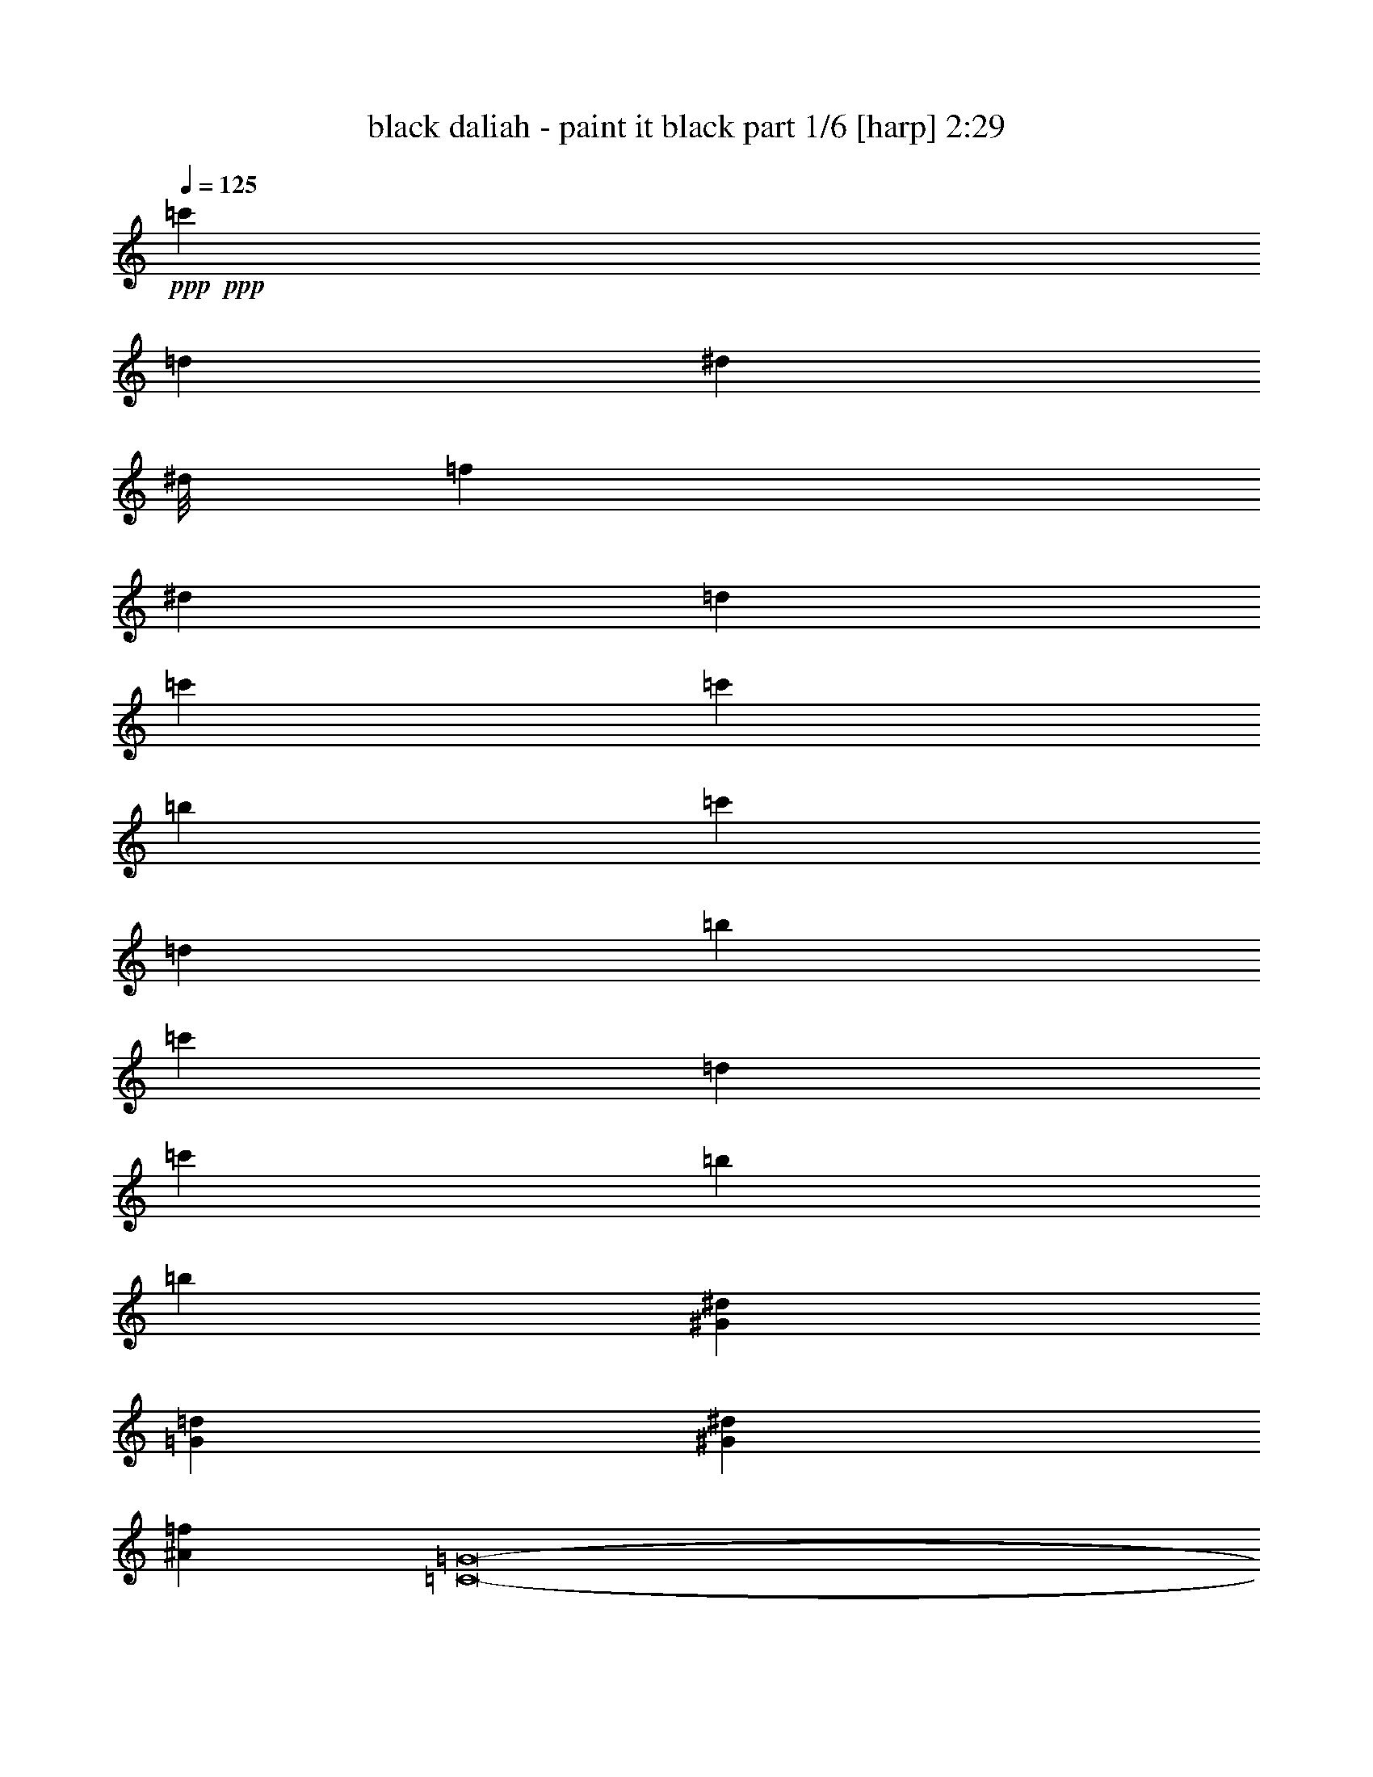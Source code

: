 % Produced with Bruzo's Transcoding Environment 
% Transcribed by : Bruzo 

X:1 
T: black daliah - paint it black part 1/6 [harp] 2:29 
Z: Transcribed with BruTE 
L: 1/4 
Q: 125 
K: C 
+ppp+ 
+ppp+ 
[=c'1670/1587] 
[=d4321/4232] 
[^d23545/25392] 
[^d/8] 
[=f1670/1587] 
[^d4321/4232] 
[=d26719/25392] 
[=c'1670/1587] 
[=c'4321/4232] 
[=b26719/25392] 
[=c'1670/1587] 
[=d4321/4232] 
[=b2425/8464] 
[=c'6481/25392] 
[=d4321/4232] 
[=c'2425/8464] 
[=b3241/12696] 
[=b26455/8464] 
[^G6481/25392^d6481/25392] 
[=G19445/25392=d19445/25392] 
[^G2425/8464^d2425/8464] 
[^A4861/6348=f4861/6348] 
[=C8-=G8-] 
[=C515/1587=G515/1587] 
+ppp+ 
[=C2017/12696] 
[=C3241/25392] 
[=C135/1058] 
[=C3241/25392] 
[=c3241/25392] 
[=c3241/25392] 
[=c135/1058] 
[=c3241/25392] 
[=d3241/25392] 
[=d3241/25392] 
[=d1367/8464] 
z/8 
[^d135/1058] 
[^d3241/25392] 
[^d3241/25392] 
[^d3241/25392] 
[=f135/1058] 
[=f3241/25392] 
[=f3241/25392] 
[=f3241/25392] 
[^d135/1058] 
[^d3241/25392] 
[^d1367/8464] 
z/8 
[=d3241/25392] 
[=d3241/25392] 
[=d135/1058] 
[=d3241/25392] 
[=c3241/25392] 
[=c3241/25392] 
[=c135/1058] 
[=c3241/25392] 
[=c3241/25392] 
[=c3241/25392] 
[=c135/1058] 
[=c1345/8464] 
[=B135/1058] 
[=B3241/25392] 
[=B3241/25392] 
[=B3241/25392] 
[=c135/1058] 
[=c3241/25392] 
[=c3241/25392] 
[=c3241/25392] 
[=d135/1058] 
[=d3241/25392] 
[=d3241/25392] 
[=d2017/12696] 
[=c3241/25392] 
[=c3241/25392] 
[=c135/1058] 
[=c3241/25392] 
[=B3241/25392] 
[=B3241/25392] 
[=B135/1058] 
[=B3241/25392] 
[=B3241/25392] 
[=B3241/25392] 
[=B135/1058] 
[=B1345/8464] 
[=B135/1058] 
[=B3241/25392] 
[=B3241/25392] 
[=B3241/25392] 
+ppp+ 
[=C6481/25392] 
[=C3241/12696] 
[=c6481/25392] 
+ppp+ 
[=C2425/8464] 
+ppp+ 
[^A3241/12696] 
+ppp+ 
[=C6481/25392] 
+ppp+ 
[^A3241/12696] 
[=G6481/25392] 
[^D3241/12696] 
[^D2425/8464] 
[^A6481/25392] 
+ppp+ 
[^D3241/12696] 
+ppp+ 
[=F6481/25392] 
[=F3241/12696] 
[=c6481/25392] 
+ppp+ 
[=F2425/8464] 
+ppp+ 
[=G3241/12696] 
[=G6481/25392] 
[=c3241/12696] 
+ppp+ 
[=G6481/25392] 
+ppp+ 
[=B3241/12696] 
+ppp+ 
[=G2425/8464] 
+ppp+ 
[=c6481/25392] 
+ppp+ 
[=G3241/12696] 
+ppp+ 
[=d135/1058] 
[=d3241/25392] 
[=d3241/25392] 
[=d3241/25392] 
[=c135/1058] 
[=c3241/25392] 
[=c2017/12696] 
[=c3241/25392] 
[=B3241/25392] 
[=B3241/25392] 
[=B135/1058] 
[=B3241/25392] 
[=c3241/25392] 
[=c3241/25392] 
[=c135/1058] 
[=c3241/25392] 
+ppp+ 
[=C3241/12696] 
[=C2425/8464] 
[=c6481/25392] 
+ppp+ 
[=C3241/12696] 
+ppp+ 
[^A6481/25392] 
+ppp+ 
[=C3241/12696] 
+ppp+ 
[^A6481/25392] 
[=G2425/8464] 
[^D3241/12696] 
[^D6481/25392] 
[^A3241/12696] 
+ppp+ 
[^D6481/25392] 
+ppp+ 
[=F3241/12696] 
[=F2425/8464] 
[=c6481/25392] 
+ppp+ 
[=F3241/12696] 
+ppp+ 
[=G6481/25392] 
[=G3241/12696] 
[=c6481/25392] 
+ppp+ 
[=G2425/8464] 
+ppp+ 
[=B3241/12696] 
+ppp+ 
[=G6481/25392] 
+ppp+ 
[=c3241/12696] 
+ppp+ 
[=G6481/25392] 
+ppp+ 
[=d3241/25392] 
[=d3241/25392] 
[=d2017/12696] 
[=d3241/25392] 
[=c135/1058] 
[=c3241/25392] 
[=c3241/25392] 
[=c3241/25392] 
[=B135/1058] 
[=B3241/25392] 
[=B3241/25392] 
[=B3241/25392] 
[=c135/1058] 
[=c3241/25392] 
[=c2017/12696] 
[=c3241/25392] 
+ppp+ 
[=C3241/12696] 
[=C6481/25392] 
[=c3241/12696] 
+ppp+ 
[=C6481/25392] 
+ppp+ 
[=d3241/12696] 
+ppp+ 
[=C2425/8464] 
+ppp+ 
[^d6481/25392] 
+ppp+ 
[=C3241/12696] 
+ppp+ 
[=f6481/25392] 
+ppp+ 
[=C3241/12696] 
+ppp+ 
[^d6481/25392] 
+ppp+ 
[=C2425/8464] 
+ppp+ 
[=d3241/12696] 
+ppp+ 
[=C6481/25392] 
+ppp+ 
[=c3241/12696] 
+ppp+ 
[=C6481/25392] 
+ppp+ 
[=c2425/8464] 
+ppp+ 
[=C3241/12696] 
+ppp+ 
[=B6481/25392] 
+ppp+ 
[=C3241/12696] 
+ppp+ 
[=c6481/25392] 
+ppp+ 
[=C3241/12696] 
+ppp+ 
[=d2425/8464] 
+ppp+ 
[=C6481/25392] 
+ppp+ 
[=c3241/12696] 
+ppp+ 
[=C6481/25392] 
+ppp+ 
[=B3241/12696] 
+ppp+ 
[=C6481/25392] 
+ppp+ 
[=B2425/8464] 
+ppp+ 
[=C3241/12696] 
+ppp+ 
[=B4321/8464] 
[=C6481/25392] 
[=C3241/12696] 
[=c2425/8464] 
+ppp+ 
[=C6481/25392] 
+ppp+ 
[=d3241/12696] 
+ppp+ 
[=C6481/25392] 
+ppp+ 
[^d3241/12696] 
+ppp+ 
[=C6481/25392] 
+ppp+ 
[=f2425/8464] 
+ppp+ 
[=C3241/12696] 
+ppp+ 
[^d6481/25392] 
+ppp+ 
[=C3241/12696] 
+ppp+ 
[=d6481/25392] 
+ppp+ 
[=C3241/12696] 
+ppp+ 
[=c2425/8464] 
+ppp+ 
[=C6481/25392] 
+ppp+ 
[=c3241/12696] 
+ppp+ 
[=C6481/25392] 
+ppp+ 
[=B3241/12696] 
+ppp+ 
[=C6481/25392] 
+ppp+ 
[=c2425/8464] 
+ppp+ 
[=C3241/12696] 
+ppp+ 
[=d6481/25392] 
+ppp+ 
[=C3241/12696] 
+ppp+ 
[=c6481/25392] 
+ppp+ 
[=C3241/12696] 
+ppp+ 
[=B2425/8464] 
+ppp+ 
[=C6481/25392] 
+ppp+ 
[=B3241/12696] 
+ppp+ 
[=C6481/25392] 
+ppp+ 
[=B4321/8464] 
[=C2425/8464] 
[=C3241/12696] 
[=c6481/25392] 
+ppp+ 
[=C3241/12696] 
+ppp+ 
[^A6481/25392] 
+ppp+ 
[=C3241/12696] 
+ppp+ 
[^A2425/8464] 
[=G6481/25392] 
[^D3241/12696] 
[^D6481/25392] 
[^A3241/12696] 
+ppp+ 
[^D6481/25392] 
+ppp+ 
[=F2425/8464] 
[=F3241/12696] 
[=c6481/25392] 
+ppp+ 
[=F3241/12696] 
+ppp+ 
[=G6481/25392] 
[=G3241/12696] 
[=c2425/8464] 
+ppp+ 
[=G6481/25392] 
+ppp+ 
[=B3241/12696] 
+ppp+ 
[=G6481/25392] 
+ppp+ 
[=c3241/12696] 
+ppp+ 
[=G6481/25392] 
+ppp+ 
[=d2017/12696] 
[=d3241/25392] 
[=d3241/25392] 
[=d3241/25392] 
[=c135/1058] 
[=c3241/25392] 
[=c3241/25392] 
[=c3241/25392] 
[=B135/1058] 
[=B3241/25392] 
[=B3241/25392] 
[=B3241/25392] 
[=c2017/12696] 
[=c3241/25392] 
[=c135/1058] 
[=c3241/25392] 
+ppp+ 
[=C3241/12696] 
[=C6481/25392] 
[=c3241/12696] 
+ppp+ 
[=C6481/25392] 
+ppp+ 
[^A2425/8464] 
+ppp+ 
[=C3241/12696] 
+ppp+ 
[^A6481/25392] 
[=G3241/12696] 
[^D6481/25392] 
[^D3241/12696] 
[^A2425/8464] 
+ppp+ 
[^D6481/25392] 
+ppp+ 
[=F3241/12696] 
[=F6481/25392] 
[=c3241/12696] 
+ppp+ 
[=F6481/25392] 
+ppp+ 
[=G2425/8464] 
[=G3241/12696] 
[=c6481/25392] 
+ppp+ 
[=G3241/12696] 
+ppp+ 
[=B6481/25392] 
+ppp+ 
[=G2425/8464] 
+ppp+ 
[=c3241/12696] 
+ppp+ 
[=G6481/25392] 
+ppp+ 
[=d1101/8464] 
z3/8 
[=c/8] 
z10721/25392 
[=B1781/12696] 
z9401/25392 
[=c4321/8464] 
+ppp+ 
[=B485/2116] 
+ppp+ 
[=c2513/12696] 
[=B5027/25392] 
[=d5291/8464] 
+ppp+ 
[=c485/2116] 
+ppp+ 
[=d2513/12696] 
[=c5027/25392] 
[^d5291/8464] 
+ppp+ 
[=C1455/8464=G1455/8464] 
[=C3571/25392=G3571/25392] 
[=C1455/8464=G1455/8464] 
[=C2195/8464=G2195/8464] 
z3215/6348 
[=C1455/8464=G1455/8464] 
[=C3571/25392=G3571/25392] 
[=C1455/8464=G1455/8464] 
[=C2193/8464=G2193/8464] 
z6433/12696 
[=C1455/8464=G1455/8464] 
[=C3571/25392=G3571/25392] 
[=C1455/8464=G1455/8464] 
[=C2191/8464=G2191/8464] 
z1609/3174 
[=C1455/8464=G1455/8464] 
[=C3571/25392=G3571/25392] 
[=C1455/8464=G1455/8464] 
[=C2189/8464=G2189/8464] 
z6439/12696 
[=C1455/8464=G1455/8464] 
[=C3571/25392=G3571/25392] 
[=C1455/8464=G1455/8464] 
[=C2187/8464=G2187/8464] 
z3221/6348 
[=C1455/8464=G1455/8464] 
[=C3571/25392=G3571/25392] 
[=C1455/8464=G1455/8464] 
[=C95/368=G95/368] 
z6445/12696 
[=C1455/8464=G1455/8464] 
[=C3571/25392=G3571/25392] 
[=C1455/8464=G1455/8464] 
[=C2183/8464=G2183/8464] 
z806/1587 
[=C1455/8464=G1455/8464] 
[=C3571/25392=G3571/25392] 
[=C1455/8464=G1455/8464] 
[=C2181/8464=G2181/8464] 
z6451/12696 
[=C1455/8464=G1455/8464] 
[=C3571/25392=G3571/25392] 
[=C1455/8464=G1455/8464] 
[=C2179/8464=G2179/8464] 
z3227/6348 
[=C1455/8464=G1455/8464] 
[=C3571/25392=G3571/25392] 
[=C1455/8464=G1455/8464] 
[=C2177/8464=G2177/8464] 
z6457/12696 
[=C1455/8464=G1455/8464] 
[=C3571/25392=G3571/25392] 
[=C1455/8464=G1455/8464] 
[=C2175/8464=G2175/8464] 
z1615/3174 
[=C1455/8464=G1455/8464] 
[=C3571/25392=G3571/25392] 
[=C1455/8464=G1455/8464] 
[=C2173/8464=G2173/8464] 
z281/552 
[=C1455/8464=G1455/8464] 
[=C3571/25392=G3571/25392] 
[=C1455/8464=G1455/8464] 
[=C2171/8464=G2171/8464] 
z3233/6348 
[=C1455/8464=G1455/8464] 
[=C3571/25392=G3571/25392] 
[=C1455/8464=G1455/8464] 
[=C2169/8464=G2169/8464] 
z6469/12696 
[=C1455/8464=G1455/8464] 
[=C3571/25392=G3571/25392] 
[=C1455/8464=G1455/8464] 
[=C2167/8464=G2167/8464] 
z809/1587 
[=C1455/8464=G1455/8464] 
[=C3571/25392=G3571/25392] 
[=C1455/8464=G1455/8464] 
[=C2165/8464=G2165/8464] 
z6475/12696 
+ppp+ 
[=C1455/8464] 
[=C3571/25392] 
[=C1455/8464] 
[=C893/6348] 
[=c1455/8464] 
[=c3571/25392] 
[=c1455/8464] 
[=c893/6348] 
[=d1455/8464] 
[=d3571/25392] 
[=d1455/8464] 
[=d893/6348] 
[^d1455/8464] 
[^d3571/25392] 
[^d1455/8464] 
[^d893/6348] 
[=f1455/8464] 
[=f3571/25392] 
[=f1455/8464] 
[=f893/6348] 
[^d1455/8464] 
[^d3571/25392] 
[^d1455/8464] 
[^d893/6348] 
[=d1455/8464] 
[=d3571/25392] 
[=d1455/8464] 
[=d893/6348] 
[=c1455/8464] 
[=c3571/25392] 
[=c1455/8464] 
[=c893/6348] 
[=c1455/8464] 
[=c3571/25392] 
[=c1455/8464] 
[=c893/6348] 
[=B1455/8464] 
[=B3571/25392] 
[=B1455/8464] 
[=B893/6348] 
[=c1455/8464] 
[=c3571/25392] 
[=c1455/8464] 
[=c893/6348] 
[=d1455/8464] 
[=d3571/25392] 
[=d1455/8464] 
[=d893/6348] 
[=c1455/8464] 
[=c3571/25392] 
[=c1455/8464] 
[=c893/6348] 
[=B1455/8464] 
[=B3571/25392] 
[=B1455/8464] 
[=B893/6348] 
[=B1455/8464] 
[=B3571/25392] 
[=B1455/8464] 
[=B893/6348] 
[=B1455/8464] 
[=B3571/25392] 
[=B1455/8464] 
[=B893/6348] 
+ppp+ 
[=C5291/8464] 
+ppp+ 
[=c1455/8464] 
[=c3571/25392] 
[=c1455/8464] 
[=c893/6348] 
[=d1455/8464] 
[=d3571/25392] 
[=d1455/8464] 
[=d893/6348] 
[^d1455/8464] 
[^d3571/25392] 
[^d1455/8464] 
[^d893/6348] 
[=f1455/8464] 
[=f3571/25392] 
[=f1455/8464] 
[=f893/6348] 
[^d1455/8464] 
[^d3571/25392] 
[^d1455/8464] 
[^d893/6348] 
[=d1455/8464] 
[=d3571/25392] 
[=d1455/8464] 
[=d893/6348] 
[=c1455/8464] 
[=c3571/25392] 
[=c1455/8464] 
[=c893/6348] 
[=c1455/8464] 
[=c3571/25392] 
[=c1455/8464] 
[=c893/6348] 
[=B1455/8464] 
[=B3571/25392] 
[=B1455/8464] 
[=B893/6348] 
[=c1455/8464] 
[=c3571/25392] 
[=c1455/8464] 
[=c893/6348] 
[=d1455/8464] 
[=d3571/25392] 
[=d1455/8464] 
[=d893/6348] 
[=c1455/8464] 
[=c3571/25392] 
[=c1455/8464] 
[=c893/6348] 
[=B1455/8464] 
[=B3571/25392] 
[=B1455/8464] 
[=B893/6348] 
[=B1455/8464] 
[=B3571/25392] 
[=B1455/8464] 
[=B893/6348] 
[=B1455/8464] 
[=B3571/25392] 
[=B1455/8464] 
[=B893/6348] 
+ppp+ 
[=C1455/8464=G1455/8464] 
[=C3571/25392=G3571/25392] 
[=C1455/8464=G1455/8464] 
[=C893/6348=G893/6348] 
[=C551/3174=G551/3174] 
z11465/25392 
[=C1455/8464=G1455/8464] 
[=C3571/25392=G3571/25392] 
[=C1455/8464=G1455/8464] 
[=C893/6348=G893/6348] 
[=C2201/12696=G2201/12696] 
z11471/25392 
[=C1455/8464=G1455/8464] 
[=C3571/25392=G3571/25392] 
[=C1455/8464=G1455/8464] 
[=C893/6348=G893/6348] 
[=C1099/6348=G1099/6348] 
z499/1104 
[=C1455/8464=G1455/8464] 
[=C3571/25392=G3571/25392] 
[=C1455/8464=G1455/8464] 
[=C893/6348=G893/6348] 
[=C2195/12696=G2195/12696] 
z11483/25392 
[=C1455/8464=G1455/8464] 
[=C3571/25392=G3571/25392] 
[=C1455/8464=G1455/8464] 
[=C893/6348=G893/6348] 
[=C274/1587=G274/1587] 
z11489/25392 
[=C1455/8464=G1455/8464] 
[=C3571/25392=G3571/25392] 
[=C1455/8464=G1455/8464] 
[=C893/6348=G893/6348] 
[=C2189/12696=G2189/12696] 
z11495/25392 
[=C1455/8464=G1455/8464] 
[=C3571/25392=G3571/25392] 
[=C1455/8464=G1455/8464] 
[=C893/6348=G893/6348] 
[=C1093/6348=G1093/6348] 
z11501/25392 
[=C1455/8464=G1455/8464] 
[=C3571/25392=G3571/25392] 
[=C1455/8464=G1455/8464] 
[=C893/6348=G893/6348] 
[=C2183/12696=G2183/12696] 
z1025/2116 
[=C893/6348=G893/6348] 
[=C1455/8464=G1455/8464] 
[=C3571/25392=G3571/25392] 
[=C1455/8464=G1455/8464] 
[=C1189/8464=G1189/8464] 
z2051/4232 
[=C893/6348=G893/6348] 
[=C1455/8464=G1455/8464] 
[=C3571/25392=G3571/25392] 
[=C1455/8464=G1455/8464] 
[=C1187/8464=G1187/8464] 
z513/1058 
[=C893/6348=G893/6348] 
[=C1455/8464=G1455/8464] 
[=C3571/25392=G3571/25392] 
[=C1455/8464=G1455/8464] 
[=C1185/8464=G1185/8464] 
z2053/4232 
[=C893/6348=G893/6348] 
[=C1455/8464=G1455/8464] 
[=C3571/25392=G3571/25392] 
[=C1455/8464=G1455/8464] 
[=C1183/8464=G1183/8464] 
z1027/2116 
[=C893/6348=G893/6348] 
[=C1455/8464=G1455/8464] 
[=C3571/25392=G3571/25392] 
[=C1455/8464=G1455/8464] 
[=C1181/8464=G1181/8464] 
z2055/4232 
[=C893/6348=G893/6348] 
[=C1455/8464=G1455/8464] 
[=C3571/25392=G3571/25392] 
[=C1455/8464=G1455/8464] 
[=C1179/8464=G1179/8464] 
z257/529 
[=C893/6348=G893/6348] 
[=C1455/8464=G1455/8464] 
[=C3571/25392=G3571/25392] 
[=C1455/8464=G1455/8464] 
[=C1177/8464=G1177/8464] 
z2057/4232 
[=C893/6348=G893/6348] 
[=C1455/8464=G1455/8464] 
[=C3571/25392=G3571/25392] 
[=C1455/8464=G1455/8464] 
[=C1175/8464=G1175/8464] 
z1029/2116 
[=C5291/1058=G5291/1058] 
[=G5291/1058=d5291/1058] 
[=C/8-=G/8] 
[=C1083/2116] 
z803/184 
[=G/8-=d/8] 
[=G4763/25392] 
[=G/8-=d/8] 
[=G2381/12696] 
[=G/8-=d/8] 
[=G4763/25392] 
[=G/8-=d/8] 
[=G2381/12696] 
[=G/8-=d/8] 
[=G4763/25392] 
[=G/8-=d/8] 
[=G2381/12696] 
[=G/8-=d/8] 
[=G4763/25392] 
[=G/8-=d/8] 
[=G2381/12696] 
[=G/8-=d/8] 
[=G4763/25392] 
[=G/8-=d/8] 
[=G2381/12696] 
[=G/8-=d/8] 
[=G4763/25392] 
[=G/8-=d/8] 
[=G2381/12696] 
[=G/8-=d/8] 
[=G4763/25392] 
[=G/8-=d/8] 
[=G2381/12696] 
[=G/8-=d/8] 
[=G4763/25392] 
[=G/8-=d/8] 
[=G2381/12696] 
[=c5291/2116=g5291/2116=c'5291/2116] 
[=F5291/2116^A5291/2116=f5291/2116^a5291/2116] 
[^D567/4232] 
z4535/25392 
[^D425/3174] 
z189/1058 
[^A7937/25392] 
[^D3397/25392] 
z1513/8464 
[^D283/2116] 
z4541/25392 
[^A496/1587] 
[^D1131/8464] 
z284/1587 
[^A496/1587] 
[=F565/4232] 
z4547/25392 
[=F847/6348] 
z379/2116 
[=c7937/25392] 
[=F3385/25392] 
z1517/8464 
[=F141/1058] 
z4553/25392 
[=c496/1587] 
[=F49/368] 
z1139/6348 
[=c496/1587] 
[=G563/4232] 
z4559/25392 
[=G211/1587] 
z95/529 
[=c7937/25392] 
[=G3373/25392] 
z1521/8464 
[=B7937/25392] 
[=G1685/12696] 
z761/4232 
[=c7937/25392] 
[=G3367/25392] 
z1523/8464 
[=d7937/25392] 
[=G841/6348] 
z381/2116 
[=c7937/25392] 
[=G3361/25392] 
z1525/8464 
[=B7937/25392] 
[=G73/552] 
z763/4232 
[=c5291/8464] 
[=G559/4232] 
z4583/25392 
[=G419/3174] 
z191/1058 
[=c7937/25392] 
[=G3349/25392] 
z1529/8464 
[=B7937/25392] 
[=G1673/12696] 
z765/4232 
[=c7937/25392] 
[=G3343/25392] 
z1531/8464 
[=d7937/25392] 
[=G835/6348] 
z383/2116 
[=c7937/25392] 
[=G3337/25392] 
z1533/8464 
[=B7937/25392] 
[=G1667/12696] 
z767/4232 
[=c5291/8464] 
[=c5291/2116=g5291/2116=c'5291/2116] 
[=F5291/2116^A5291/2116=f5291/2116^a5291/2116] 
[^D551/4232] 
z4631/25392 
[^D413/3174] 
z193/1058 
[^A7937/25392] 
[^D3301/25392] 
z1545/8464 
[^D275/2116] 
z4637/25392 
[^A496/1587] 
[^D1099/8464] 
z290/1587 
[^A496/1587] 
[=F549/4232] 
z4643/25392 
[=F823/6348] 
z387/2116 
[=c7937/25392] 
[=F143/1104] 
z1549/8464 
[=F137/1058] 
z4649/25392 
[=c496/1587] 
[=F1095/8464] 
z1163/6348 
[=c496/1587] 
[=G547/4232] 
z4655/25392 
[=G205/1587] 
z97/529 
[=c7937/25392] 
[=G3277/25392] 
z1553/8464 
[=B7937/25392] 
[=G1637/12696] 
z777/4232 
[=c7937/25392] 
[=G3271/25392] 
z1555/8464 
[=d7937/25392] 
[=G817/6348] 
z389/2116 
[=c7937/25392] 
[=G3265/25392] 
z1557/8464 
[=B7937/25392] 
[=G1631/12696] 
z779/4232 
[=c5291/8464] 
[=G543/4232] 
z4679/25392 
[=G407/3174] 
z195/1058 
[=c7937/25392] 
[=G3253/25392] 
z1561/8464 
[=B7937/25392] 
[=G1625/12696] 
z781/4232 
[=c7937/25392] 
[=G3247/25392] 
z1563/8464 
[=d7937/25392] 
[=G811/6348] 
z17/92 
[=c7937/25392] 
[=G3241/25392] 
z1565/8464 
[=B7937/25392] 
[=G1619/12696] 
z783/4232 
[=c5291/8464] 
[=C539/4232] 
z4213/8464 
[=C7673/25392] 
z/8 
[=C2513/12696] 
[^F269/2116] 
z4215/8464 
[=C7673/25392] 
z/8 
[=C2513/12696] 
[^F537/4232] 
z4217/8464 
[=C7673/25392] 
z/8 
[=C2513/12696] 
[=C7673/25392] 
z/8 
[=C2513/12696] 
[=C7673/25392] 
z/8 
[=C2513/12696] 
[=G535/4232] 
z4221/8464 
[=G7673/25392] 
z/8 
[=G2513/12696] 
[=G267/2116] 
z4223/8464 
[=G7673/25392] 
z/8 
[=G2513/12696] 
[=G533/4232] 
z4225/8464 
[=G7673/25392] 
z/8 
[=G2513/12696] 
[=G7673/25392] 
z/8 
[=G2513/12696] 
[=G7673/25392] 
z/8 
[=G2513/12696] 
[=G531/4232] 
z4229/8464 
[=C7673/25392] 
z/8 
[=C2513/12696] 
[=G265/2116] 
z4231/8464 
[=C7673/25392] 
z/8 
[=C2513/12696] 
[=G/8] 
z/2 
[=C1919/6348] 
z/8 
[=C6607/25392] 
z/8 
[=C1523/6348] 
[=C1651/6348] 
z/8 
[=C265/1104] 
[=C89/276=G89/276] 
z/2 
[=G961/3174] 
z/8 
[=G4091/12696] 
z/2 
[=G3847/12696] 
z/8 
[=G511/1587] 
z/2 
[=G1925/6348] 
z/8 
[=G6583/25392] 
z/8 
[=G1529/6348] 
[=G1645/6348] 
z/8 
[=G/8] 
z2657/8464 
[^d15873/8464] 
[=g5291/8464] 
[=f15873/8464] 
[^g5291/8464] 
[=g15873/8464] 
[=f5291/8464] 
[^d5291/4232] 
[=d5291/4232] 
[^d15873/8464] 
[=g5291/8464] 
[=f15873/8464] 
[^g5291/8464] 
[=g15873/8464] 
[=f5291/8464] 
[^d5291/4232] 
[=d5291/4232] 
[=C/8-=G/8] 
[=C2601/8464] 
z34715/25392 
[=C/8-=G/8] 
[=C175/552] 
[=C/8-=G/8] 
[=C8051/25392] 
[=C/8-=G/8] 
[=C175/552] 
[=C/8-=G/8] 
[=C8051/25392] 
[=G/8-=d/8] 
[=G959/3174] 
z26581/8464 
[=C4271/25392] 
[=C1159/8464] 
[=C2135/12696] 
[=c1159/8464] 
[=c1159/8464] 
[=c4271/25392] 
[=d1159/8464] 
[=d2135/12696] 
[=d1159/8464] 
[^d1159/8464] 
[^d4271/25392] 
[^d1159/8464] 
[=f1159/8464] 
[=f2135/12696] 
[=f1159/8464] 
[^d4271/25392] 
[^d1159/8464] 
[^d1159/8464] 
[=d2135/12696] 
[=d1159/8464] 
[=d4271/25392] 
[=c1159/8464] 
[=c1159/8464] 
[=c2135/12696] 
[=c1159/8464] 
[=c1159/8464] 
[=c4271/25392] 
[=B1159/8464] 
[=B2135/12696] 
[=B1159/8464] 
[=c1159/8464] 
[=c4271/25392] 
[=c1159/8464] 
[=d1159/8464] 
[=d2135/12696] 
[=d1159/8464] 
[=c4271/25392] 
[=c1159/8464] 
[=c1159/8464] 
[=B2135/12696] 
[=B1159/8464] 
[=B4271/25392] 
[=B1159/8464] 
[=B1159/8464] 
[=B2135/12696] 
[=B1159/8464] 
[=B1159/8464] 
[=B4271/25392] 
[=C1159/8464] 
[=C2135/12696] 
[=C1159/8464] 
[=c1159/8464] 
[=c4271/25392] 
[=c1159/8464] 
[=d1159/8464] 
[=d2135/12696] 
[=d1159/8464] 
[^d4271/25392] 
[^d1159/8464] 
[^d1159/8464] 
[=f2135/12696] 
[=f1159/8464] 
[=f4271/25392] 
[^d1159/8464] 
[^d1159/8464] 
[^d2135/12696] 
[=d1159/8464] 
[=d1159/8464] 
[=d4271/25392] 
[=c1159/8464] 
[=c2135/12696] 
[=c1159/8464] 
[=c1159/8464] 
[=c4271/25392] 
[=c1159/8464] 
[=B2135/12696] 
[=B1159/8464] 
[=B1159/8464] 
[=c4271/25392] 
[=c1159/8464] 
[=c1159/8464] 
[=d2135/12696] 
[=d1159/8464] 
[=d4271/25392] 
[=c1159/8464] 
[=c1159/8464] 
[=c2135/12696] 
[=B1159/8464] 
[=B1159/8464] 
[=B4271/25392] 
[=B1159/8464] 
[=B2135/12696] 
[=B1159/8464] 
[=B1159/8464] 
[=B4271/25392] 
[=B1159/8464] 
[=C2135/12696] 
[=C1159/8464] 
[=C1159/8464] 
[=c4271/25392] 
[=c1159/8464] 
[=c1159/8464] 
[=d2135/12696] 
[=d1159/8464] 
[=d4271/25392] 
[^d1159/8464] 
[^d1159/8464] 
[^d2135/12696] 
[=f1159/8464] 
[=f1159/8464] 
[=f4271/25392] 
[^d1159/8464] 
[^d2135/12696] 
[^d1159/8464] 
[=d1159/8464] 
[=d4271/25392] 
[=d1159/8464] 
[=c2135/12696] 
[=c1159/8464] 
[=c1159/8464] 
[=c4271/25392] 
[=c1159/8464] 
[=c1159/8464] 
[=B2135/12696] 
[=B1159/8464] 
[=B4271/25392] 
[=c1159/8464] 
[=c1159/8464] 
[=c2135/12696] 
[=d1159/8464] 
[=d4271/25392] 
[=d1159/8464] 
[=c1159/8464] 
[=c2135/12696] 
[=c1159/8464] 
[=B1159/8464] 
[=B4271/25392] 
[=B1159/8464] 
[=B2135/12696] 
[=B1159/8464] 
[=B1159/8464] 
[=B4271/25392] 
[=B1159/8464] 
[=B1159/8464] 
[=C2135/12696] 
[=C1159/8464] 
[=C4271/25392] 
[=c1159/8464] 
[=c1159/8464] 
[=c2135/12696] 
[=d1159/8464] 
[=d4271/25392] 
[=d1159/8464] 
[^d1159/8464] 
[^d2135/12696] 
[^d1159/8464] 
[=f1159/8464] 
[=f4271/25392] 
[=f1159/8464] 
[^d2135/12696] 
[^d1159/8464] 
[^d1159/8464] 
[=d4271/25392] 
[=d1159/8464] 
[=d2135/12696] 
[=c1159/8464] 
[=c1159/8464] 
[=c4271/25392] 
[=c1159/8464] 
[=c1159/8464] 
[=c2135/12696] 
[=B1159/8464] 
[=B4271/25392] 
[=B1159/8464] 
[=c1159/8464] 
[=c2135/12696] 
[=c1159/8464] 
[=d1159/8464] 
[=d4271/25392] 
[=d1159/8464] 
[=c2135/12696] 
[=c1159/8464] 
[=c1159/8464] 
[=B4271/25392] 
[=B1159/8464] 
[=B2135/12696] 
[=B1159/8464] 
[=B1159/8464] 
[=B4271/25392] 
[=B1159/8464] 
[=B1159/8464] 
[=B2135/12696] 
[=C1159/8464] 
[=C4271/25392] 
[=C1159/8464] 
[=c1159/8464] 
[=c2135/12696] 
[=c1159/8464] 
[=d1159/8464] 
[=d4271/25392] 
[=d1159/8464] 
[^d2135/12696] 
[^d1159/8464] 
[^d1159/8464] 
[=f4271/25392] 
[=f1159/8464] 
[=f2135/12696] 
[^d1159/8464] 
[^d1159/8464] 
[^d4271/25392] 
[=d1159/8464] 
[=d1159/8464] 
[=d2135/12696] 
[=c1159/8464] 
[=c4271/25392] 
[=c1159/8464] 
[=c1159/8464] 
[=c2135/12696] 
[=c1159/8464] 
[=B4271/25392] 
[=B1159/8464] 
[=B1159/8464] 
[=c2135/12696] 
[=c1159/8464] 
[=c1159/8464] 
[=d4271/25392] 
[=d1159/8464] 
[=d2135/12696] 
[=c1159/8464] 
[=c1159/8464] 
[=c4271/25392] 
[=B1159/8464] 
[=B1159/8464] 
[=B2135/12696] 
[=B1159/8464] 
[=B4271/25392] 
[=B1159/8464] 
[=B1159/8464] 
[=B2135/12696] 
[=B1159/8464] 
[=C4271/25392] 
[=C1159/8464] 
[=C1159/8464] 
[=c2135/12696] 
[=c1159/8464] 
[=c1159/8464] 
[=d4271/25392] 
[=d1159/8464] 
[=d2135/12696] 
[^d1159/8464] 
[^d1159/8464] 
[^d4271/25392] 
[=f1159/8464] 
[=f1159/8464] 
[=f2135/12696] 
[^d1159/8464] 
[^d4271/25392] 
[^d1159/8464] 
[=d1159/8464] 
[=d2135/12696] 
[=d1159/8464] 
[=c4271/25392] 
[=c1159/8464] 
[=c1159/8464] 
[=c2135/12696] 
[=c1159/8464] 
[=c1159/8464] 
[=B4271/25392] 
[=B1159/8464] 
[=B2135/12696] 
[=c1159/8464] 
[=c1159/8464] 
[=c4271/25392] 
[=d1159/8464] 
[=d2135/12696] 
[=d1159/8464] 
[=c1159/8464] 
[=c4271/25392] 
[=c1159/8464] 
[=B1159/8464] 
[=B2135/12696] 
[=B1159/8464] 
[=B4271/25392] 
[=B1159/8464] 
[=B1159/8464] 
[=B2135/12696] 
[=B1159/8464] 
[=B1159/8464] 
[=C4271/25392] 
[=C1159/8464] 
[=C2135/12696] 
[=c1159/8464] 
[=c1159/8464] 
[=c4271/25392] 
[=d1159/8464] 
[=d2135/12696] 
[=d1159/8464] 
[^d1159/8464] 
[^d4271/25392] 
[^d1159/8464] 
[=f1159/8464] 
[=f2135/12696] 
[=f1159/8464] 
[^d4271/25392] 
[^d1159/8464] 
[^d1159/8464] 
[=d2135/12696] 
[=d1159/8464] 
[=d1159/8464] 
[=c4271/25392] 
[=c1159/8464] 
[=c2135/12696] 
[=c1159/8464] 
[=c1159/8464] 
[=c4271/25392] 
[=B1159/8464] 
[=B2135/12696] 
[=B1159/8464] 
[=c1159/8464] 
[=c4271/25392] 
[=c1159/8464] 
[=d1159/8464] 
[=d2135/12696] 
[=d1159/8464] 
[=c4271/25392] 
[=c1159/8464] 
[=c1159/8464] 
[=B2135/12696] 
[=B1159/8464] 
[=B4271/25392] 
[=B1159/8464] 
[=B1159/8464] 
[=B2135/12696] 
[=B1159/8464] 
[=B1159/8464] 
[=B4271/25392] 
[=C1159/8464] 
[=C2135/12696] 
[=C1159/8464] 
[=c1159/8464] 
[=c4271/25392] 
[=c1159/8464] 
[=d1159/8464] 
[=d2135/12696] 
[=d1159/8464] 
[^d4271/25392] 
[^d1159/8464] 
[^d1159/8464] 
[=f2135/12696] 
[=f1159/8464] 
[=f4271/25392] 
[^d1159/8464] 
[^d1159/8464] 
[^d2135/12696] 
[=d1159/8464] 
[=d1159/8464] 
[=d4271/25392] 
[=c1159/8464] 
[=c2135/12696] 
[=c1159/8464] 
[=c1159/8464] 
[=c4271/25392] 
[=c1159/8464] 
[=B1159/8464] 
[=B2135/12696] 
[=B1159/8464] 
[=c4271/25392] 
[=c1159/8464] 
[=c1159/8464] 
[=d2135/12696] 
[=d1159/8464] 
[=d4271/25392] 
[=c1159/8464] 
[=c1159/8464] 
[=c2135/12696] 
[=B1159/8464] 
[=B1159/8464] 
[=B4271/25392] 
[=B1159/8464] 
[=B2135/12696] 
[=B1159/8464] 
[=B1159/8464] 
[=B4271/25392] 
[=B211/1587] 
z25/4 

X:2 
T: black daliah - paint it black part 2/6 [lute] 2:29 
Z: Transcribed with BruTE 
L: 1/4 
Q: 125 
K: C 
+ppp+ 
+ppp+ 
[=C1670/1587] 
+pp+ 
[=C4321/4232] 
[=C26719/25392] 
[=C1670/1587] 
[=C4321/4232] 
[=C26719/25392] 
[=C1670/1587] 
[=C4321/4232] 
[=C26719/25392] 
[=C1670/1587] 
[=C4321/4232] 
[=C19841/12696] 
[=C13757/25392] 
[=C26455/8464] 
[^G,6481/25392^D6481/25392] 
[=G,19445/25392=D19445/25392] 
[^G,2425/8464^D2425/8464] 
[^A,4861/6348=F4861/6348] 
+mp+ 
[=C,3241/25392] 
[=C,3241/25392] 
[=C,135/1058] 
[=C,3241/25392] 
[=C2017/12696] 
[=C3241/25392] 
[=C3241/25392] 
[=C3241/25392] 
[=D135/1058] 
[=D3241/25392] 
[=D3241/25392] 
[=D3241/25392] 
[^D135/1058] 
[^D3241/25392] 
[^D3241/25392] 
[^D3241/25392] 
[=F2017/12696] 
[=F3241/25392] 
[=F135/1058] 
[=F3241/25392] 
[^D3241/25392] 
[^D3241/25392] 
[^D135/1058] 
[^D3241/25392] 
[=D3241/25392] 
[=D3241/25392] 
[=D135/1058] 
[=D3241/25392] 
[=C2017/12696] 
[=C3241/25392] 
[=C3241/25392] 
[=C3241/25392] 
[=C135/1058] 
[=C3241/25392] 
[=C3241/25392] 
[=C3241/25392] 
[=B,135/1058] 
[=B,3241/25392] 
[=B,3241/25392] 
[=B,3241/25392] 
[=C2017/12696] 
[=C3241/25392] 
[=C135/1058] 
[=C3241/25392] 
[=D3241/25392] 
[=D3241/25392] 
[=D135/1058] 
[=D3241/25392] 
[=C3241/25392] 
[=C3241/25392] 
[=C135/1058] 
[=C3241/25392] 
[=B,2017/12696] 
[=B,3241/25392] 
[=B,3241/25392] 
[=B,3241/25392] 
[=B,135/1058] 
[=B,3241/25392] 
[=B,3241/25392] 
[=B,3241/25392] 
[=B,135/1058] 
[=B,3241/25392] 
[=B,3241/25392] 
[=B,3241/25392] 
[=C,2017/12696] 
[=C,3241/25392] 
[=C,135/1058] 
[=C,3241/25392] 
[=C3241/25392] 
[=C3241/25392] 
[=C135/1058] 
[=C3241/25392] 
[=D3241/25392] 
[=D3241/25392] 
[=D1367/8464] 
z/8 
[^D135/1058] 
[^D3241/25392] 
[^D3241/25392] 
[^D3241/25392] 
[=F135/1058] 
[=F3241/25392] 
[=F3241/25392] 
[=F3241/25392] 
[^D135/1058] 
[^D3241/25392] 
[^D1367/8464] 
z/8 
[=D3241/25392] 
[=D3241/25392] 
[=D135/1058] 
[=D3241/25392] 
[=C3241/25392] 
[=C3241/25392] 
[=C135/1058] 
[=C3241/25392] 
[=C3241/25392] 
[=C3241/25392] 
[=C135/1058] 
[=C1345/8464] 
[=B,135/1058] 
[=B,3241/25392] 
[=B,3241/25392] 
[=B,3241/25392] 
[=C135/1058] 
[=C3241/25392] 
[=C3241/25392] 
[=C3241/25392] 
[=D135/1058] 
[=D3241/25392] 
[=D3241/25392] 
[=D2017/12696] 
[=C3241/25392] 
[=C3241/25392] 
[=C135/1058] 
[=C3241/25392] 
[=B,3241/25392] 
[=B,3241/25392] 
[=B,135/1058] 
[=B,3241/25392] 
[=B,3241/25392] 
[=B,3241/25392] 
[=B,135/1058] 
[=B,1345/8464] 
[=B,135/1058] 
[=B,3241/25392] 
[=B,3241/25392] 
[=B,3241/25392] 
+pp+ 
[=C,6481/25392] 
[=C,3241/12696] 
[=C6481/25392] 
+ppp+ 
[=C,2425/8464] 
+pp+ 
[^A,3241/12696] 
+ppp+ 
[=C,6481/25392] 
+pp+ 
[^A,3241/12696] 
[=G,6481/25392] 
[^D,3241/12696] 
[^D,2425/8464] 
[^A,6481/25392] 
+ppp+ 
[^D,3241/12696] 
+pp+ 
[=F,6481/25392] 
[=F,3241/12696] 
[=C6481/25392] 
+ppp+ 
[=F,2425/8464] 
+pp+ 
[=G,3241/12696] 
[=G,6481/25392] 
[=C3241/12696] 
+ppp+ 
[=G,6481/25392] 
+pp+ 
[=B,3241/12696] 
+ppp+ 
[=G,2425/8464] 
+pp+ 
[=C6481/25392] 
+ppp+ 
[=G,3241/12696] 
+mp+ 
[=D135/1058] 
[=D3241/25392] 
[=D3241/25392] 
[=D3241/25392] 
[=C135/1058] 
[=C3241/25392] 
[=C2017/12696] 
[=C3241/25392] 
[=B,3241/25392] 
[=B,3241/25392] 
[=B,135/1058] 
[=B,3241/25392] 
[=C3241/25392] 
[=C3241/25392] 
[=C135/1058] 
[=C3241/25392] 
+pp+ 
[=C,3241/12696] 
[=C,2425/8464] 
[=C6481/25392] 
+ppp+ 
[=C,3241/12696] 
+pp+ 
[^A,6481/25392] 
+ppp+ 
[=C,3241/12696] 
+pp+ 
[^A,6481/25392] 
[=G,2425/8464] 
[^D,3241/12696] 
[^D,6481/25392] 
[^A,3241/12696] 
+ppp+ 
[^D,6481/25392] 
+pp+ 
[=F,3241/12696] 
[=F,2425/8464] 
[=C6481/25392] 
+ppp+ 
[=F,3241/12696] 
+pp+ 
[=G,6481/25392] 
[=G,3241/12696] 
[=C6481/25392] 
+ppp+ 
[=G,2425/8464] 
+pp+ 
[=B,3241/12696] 
+ppp+ 
[=G,6481/25392] 
+pp+ 
[=C3241/12696] 
+ppp+ 
[=G,6481/25392] 
+mp+ 
[=D3241/25392] 
[=D3241/25392] 
[=D2017/12696] 
[=D3241/25392] 
[=C135/1058] 
[=C3241/25392] 
[=C3241/25392] 
[=C3241/25392] 
[=B,135/1058] 
[=B,3241/25392] 
[=B,3241/25392] 
[=B,3241/25392] 
[=C135/1058] 
[=C3241/25392] 
[=C2017/12696] 
[=C3241/25392] 
+pp+ 
[=C,3241/12696] 
[=C,6481/25392] 
[=C3241/12696] 
+ppp+ 
[=C,6481/25392] 
+pp+ 
[=D3241/12696] 
+ppp+ 
[=C,2425/8464] 
+pp+ 
[^D6481/25392] 
+ppp+ 
[=C,3241/12696] 
+pp+ 
[=F6481/25392] 
+ppp+ 
[=C,3241/12696] 
+pp+ 
[^D6481/25392] 
+ppp+ 
[=C,2425/8464] 
+pp+ 
[=D3241/12696] 
+ppp+ 
[=C,6481/25392] 
+pp+ 
[=C3241/12696] 
+ppp+ 
[=C,6481/25392] 
+pp+ 
[=C2425/8464] 
+ppp+ 
[=C,3241/12696] 
+pp+ 
[=B,6481/25392] 
+ppp+ 
[=C,3241/12696] 
+pp+ 
[=C6481/25392] 
+ppp+ 
[=C,3241/12696] 
+pp+ 
[=D2425/8464] 
+ppp+ 
[=C,6481/25392] 
+pp+ 
[=C3241/12696] 
+ppp+ 
[=C,6481/25392] 
+pp+ 
[=B,3241/12696] 
+ppp+ 
[=C,6481/25392] 
+pp+ 
[=B,2425/8464] 
+ppp+ 
[=C,3241/12696] 
+pp+ 
[=B,4321/8464] 
[=C,6481/25392] 
[=C,3241/12696] 
[=C2425/8464] 
+ppp+ 
[=C,6481/25392] 
+pp+ 
[=D3241/12696] 
+ppp+ 
[=C,6481/25392] 
+pp+ 
[^D3241/12696] 
+ppp+ 
[=C,6481/25392] 
+pp+ 
[=F2425/8464] 
+ppp+ 
[=C,3241/12696] 
+pp+ 
[^D6481/25392] 
+ppp+ 
[=C,3241/12696] 
+pp+ 
[=D6481/25392] 
+ppp+ 
[=C,3241/12696] 
+pp+ 
[=C2425/8464] 
+ppp+ 
[=C,6481/25392] 
+pp+ 
[=C3241/12696] 
+ppp+ 
[=C,6481/25392] 
+pp+ 
[=B,3241/12696] 
+ppp+ 
[=C,6481/25392] 
+pp+ 
[=C2425/8464] 
+ppp+ 
[=C,3241/12696] 
+pp+ 
[=D6481/25392] 
+ppp+ 
[=C,3241/12696] 
+pp+ 
[=C6481/25392] 
+ppp+ 
[=C,3241/12696] 
+pp+ 
[=B,2425/8464] 
+ppp+ 
[=C,6481/25392] 
+pp+ 
[=B,3241/12696] 
+ppp+ 
[=C,6481/25392] 
+pp+ 
[=B,4321/8464] 
[=C,2425/8464] 
[=C,3241/12696] 
[=C6481/25392] 
+ppp+ 
[=C,3241/12696] 
+pp+ 
[^A,6481/25392] 
+ppp+ 
[=C,3241/12696] 
+pp+ 
[^A,2425/8464] 
[=G,6481/25392] 
[^D,3241/12696] 
[^D,6481/25392] 
[^A,3241/12696] 
+ppp+ 
[^D,6481/25392] 
+pp+ 
[=F,2425/8464] 
[=F,3241/12696] 
[=C6481/25392] 
+ppp+ 
[=F,3241/12696] 
+pp+ 
[=G,6481/25392] 
[=G,3241/12696] 
[=C2425/8464] 
+ppp+ 
[=G,6481/25392] 
+pp+ 
[=B,3241/12696] 
+ppp+ 
[=G,6481/25392] 
+pp+ 
[=C3241/12696] 
+ppp+ 
[=G,6481/25392] 
+mp+ 
[=D2017/12696] 
[=D3241/25392] 
[=D3241/25392] 
[=D3241/25392] 
[=C135/1058] 
[=C3241/25392] 
[=C3241/25392] 
[=C3241/25392] 
[=B,135/1058] 
[=B,3241/25392] 
[=B,3241/25392] 
[=B,3241/25392] 
[=C2017/12696] 
[=C3241/25392] 
[=C135/1058] 
[=C3241/25392] 
+pp+ 
[=C,3241/12696] 
[=C,6481/25392] 
[=C3241/12696] 
+ppp+ 
[=C,6481/25392] 
+pp+ 
[^A,2425/8464] 
+ppp+ 
[=C,3241/12696] 
+pp+ 
[^A,6481/25392] 
[=G,3241/12696] 
[^D,6481/25392] 
[^D,3241/12696] 
[^A,2425/8464] 
+ppp+ 
[^D,6481/25392] 
+pp+ 
[=F,3241/12696] 
[=F,6481/25392] 
[=C3241/12696] 
+ppp+ 
[=F,6481/25392] 
+pp+ 
[=G,2425/8464] 
[=G,3241/12696] 
[=C6481/25392] 
+ppp+ 
[=G,3241/12696] 
+pp+ 
[=B,6481/25392] 
+ppp+ 
[=G,2425/8464] 
+pp+ 
[=C3241/12696] 
+ppp+ 
[=G,6481/25392] 
+mp+ 
[=D3241/25392] 
[=D3241/25392] 
[=D135/1058] 
[=D3241/25392] 
[=C3241/25392] 
[=C3241/25392] 
[=C1367/8464] 
z/8 
[=B,135/1058] 
[=B,3241/25392] 
[=B,3241/25392] 
[=B,3241/25392] 
[=C135/1058] 
[=C3241/25392] 
[=C3241/25392] 
[=C3241/25392] 
+pp+ 
[=D485/2116] 
+ppp+ 
[^D2513/12696] 
[=D5027/25392] 
[=F5291/8464] 
+pp+ 
[^D485/2116] 
+ppp+ 
[=F2513/12696] 
[^D5027/25392] 
[=G5291/8464] 
+mp+ 
[=C,1455/8464] 
[=C,3571/25392] 
[=C,1455/8464] 
[=C,893/6348] 
[=C1455/8464] 
[=C3571/25392] 
[=C1455/8464] 
[=C893/6348] 
[=D1455/8464] 
[=D3571/25392] 
[=D1455/8464] 
[=D893/6348] 
[^D1455/8464] 
[^D3571/25392] 
[^D1455/8464] 
[^D893/6348] 
[=F1455/8464] 
[=F3571/25392] 
[=F1455/8464] 
[=F893/6348] 
[^D1455/8464] 
[^D3571/25392] 
[^D1455/8464] 
[^D893/6348] 
[=D1455/8464] 
[=D3571/25392] 
[=D1455/8464] 
[=D893/6348] 
[=C1455/8464] 
[=C3571/25392] 
[=C1455/8464] 
[=C893/6348] 
[=C1455/8464] 
[=C3571/25392] 
[=C1455/8464] 
[=C893/6348] 
[=B,1455/8464] 
[=B,3571/25392] 
[=B,1455/8464] 
[=B,893/6348] 
[=C1455/8464] 
[=C3571/25392] 
[=C1455/8464] 
[=C893/6348] 
[=D1455/8464] 
[=D3571/25392] 
[=D1455/8464] 
[=D893/6348] 
[=C1455/8464] 
[=C3571/25392] 
[=C1455/8464] 
[=C893/6348] 
[=B,1455/8464] 
[=B,3571/25392] 
[=B,1455/8464] 
[=B,893/6348] 
[=B,1455/8464] 
[=B,3571/25392] 
[=B,1455/8464] 
[=B,893/6348] 
[=B,1455/8464] 
[=B,3571/25392] 
[=B,1455/8464] 
[=B,893/6348] 
[=C,1455/8464] 
[=C,3571/25392] 
[=C,1455/8464] 
[=C,893/6348] 
[=C1455/8464] 
[=C3571/25392] 
[=C1455/8464] 
[=C893/6348] 
[=D1455/8464] 
[=D3571/25392] 
[=D1455/8464] 
[=D893/6348] 
[^D1455/8464] 
[^D3571/25392] 
[^D1455/8464] 
[^D893/6348] 
[=F1455/8464] 
[=F3571/25392] 
[=F1455/8464] 
[=F893/6348] 
[^D1455/8464] 
[^D3571/25392] 
[^D1455/8464] 
[^D893/6348] 
[=D1455/8464] 
[=D3571/25392] 
[=D1455/8464] 
[=D893/6348] 
[=C1455/8464] 
[=C3571/25392] 
[=C1455/8464] 
[=C893/6348] 
[=C1455/8464] 
[=C3571/25392] 
[=C1455/8464] 
[=C893/6348] 
[=B,1455/8464] 
[=B,3571/25392] 
[=B,1455/8464] 
[=B,893/6348] 
[=C1455/8464] 
[=C3571/25392] 
[=C1455/8464] 
[=C893/6348] 
[=D1455/8464] 
[=D3571/25392] 
[=D1455/8464] 
[=D893/6348] 
[=C1455/8464] 
[=C3571/25392] 
[=C1455/8464] 
[=C893/6348] 
[=B,1455/8464] 
[=B,3571/25392] 
[=B,1455/8464] 
[=B,893/6348] 
[=B,1455/8464] 
[=B,3571/25392] 
[=B,1455/8464] 
[=B,893/6348] 
[=B,1455/8464] 
[=B,3571/25392] 
[=B,1455/8464] 
[=B,893/6348] 
[=C,1455/8464] 
[=C,3571/25392] 
[=C,1455/8464] 
[=C,893/6348] 
[^D1455/8464] 
[^D3571/25392] 
[^D1455/8464] 
[^D893/6348] 
[=F1455/8464] 
[=F3571/25392] 
[=F1455/8464] 
[=F893/6348] 
[=G1455/8464] 
[=G3571/25392] 
[=G1455/8464] 
[=G893/6348] 
[^G1455/8464] 
[^G3571/25392] 
[^G1455/8464] 
[^G893/6348] 
[=G1455/8464] 
[=G3571/25392] 
[=G1455/8464] 
[=G893/6348] 
[=F1455/8464] 
[=F3571/25392] 
[=F1455/8464] 
[=F893/6348] 
[^D1455/8464] 
[^D3571/25392] 
[^D1455/8464] 
[^D893/6348] 
[^D1455/8464] 
[^D3571/25392] 
[^D1455/8464] 
[^D893/6348] 
[=D1455/8464] 
[=D3571/25392] 
[=D1455/8464] 
[=D893/6348] 
[^D1455/8464] 
[^D3571/25392] 
[^D1455/8464] 
[^D893/6348] 
[=F1455/8464] 
[=F3571/25392] 
[=F1455/8464] 
[=F893/6348] 
[^D1455/8464] 
[^D3571/25392] 
[^D1455/8464] 
[^D893/6348] 
[=D1455/8464] 
[=D3571/25392] 
[=D1455/8464] 
[=D893/6348] 
[=D1455/8464] 
[=D3571/25392] 
[=D1455/8464] 
[=D893/6348] 
[=D1455/8464] 
[=D3571/25392] 
[=D1455/8464] 
[=D893/6348] 
[=D1455/8464] 
[=D3571/25392] 
[=D1455/8464] 
[=D893/6348] 
[^D1455/8464] 
[^D3571/25392] 
[^D1455/8464] 
[^D893/6348] 
[=F1455/8464] 
[=F3571/25392] 
[=F1455/8464] 
[=F893/6348] 
[=G1455/8464] 
[=G3571/25392] 
[=G1455/8464] 
[=G893/6348] 
[^G1455/8464] 
[^G3571/25392] 
[^G1455/8464] 
[^G893/6348] 
[=G1455/8464] 
[=G3571/25392] 
[=G1455/8464] 
[=G893/6348] 
[=F1455/8464] 
[=F3571/25392] 
[=F1455/8464] 
[=F893/6348] 
[^D1455/8464] 
[^D3571/25392] 
[^D1455/8464] 
[^D893/6348] 
[^D1455/8464] 
[^D3571/25392] 
[^D1455/8464] 
[^D893/6348] 
[=D1455/8464] 
[=D3571/25392] 
[=D1455/8464] 
[=D893/6348] 
[^D1455/8464] 
[^D3571/25392] 
[^D1455/8464] 
[^D893/6348] 
[=F1455/8464] 
[=F3571/25392] 
[=F1455/8464] 
[=F893/6348] 
[^D1455/8464] 
[^D3571/25392] 
[^D1455/8464] 
[^D893/6348] 
[=D1455/8464] 
[=D3571/25392] 
[=D1455/8464] 
[=D893/6348] 
[=D1455/8464] 
[=D3571/25392] 
[=D1455/8464] 
[=D893/6348] 
[=D1455/8464] 
[=D3571/25392] 
[=D1455/8464] 
[=D893/6348] 
+pp+ 
[=C,1455/8464=G,1455/8464] 
[=C,3571/25392=G,3571/25392] 
[=C,1455/8464=G,1455/8464] 
[=C,893/6348=G,893/6348] 
[=C,551/3174=G,551/3174] 
z11465/25392 
[=C,1455/8464=G,1455/8464] 
[=C,3571/25392=G,3571/25392] 
[=C,1455/8464=G,1455/8464] 
[=C,893/6348=G,893/6348] 
[=C,2201/12696=G,2201/12696] 
z11471/25392 
[=C,1455/8464=G,1455/8464] 
[=C,3571/25392=G,3571/25392] 
[=C,1455/8464=G,1455/8464] 
[=C,893/6348=G,893/6348] 
[=C,1099/6348=G,1099/6348] 
z499/1104 
[=C,1455/8464=G,1455/8464] 
[=C,3571/25392=G,3571/25392] 
[=C,1455/8464=G,1455/8464] 
[=C,893/6348=G,893/6348] 
[=C,2195/12696=G,2195/12696] 
z11483/25392 
[=C,1455/8464=G,1455/8464] 
[=C,3571/25392=G,3571/25392] 
[=C,1455/8464=G,1455/8464] 
[=C,893/6348=G,893/6348] 
[=C,274/1587=G,274/1587] 
z11489/25392 
[=C,1455/8464=G,1455/8464] 
[=C,3571/25392=G,3571/25392] 
[=C,1455/8464=G,1455/8464] 
[=C,893/6348=G,893/6348] 
[=C,2189/12696=G,2189/12696] 
z11495/25392 
[=C,1455/8464=G,1455/8464] 
[=C,3571/25392=G,3571/25392] 
[=C,1455/8464=G,1455/8464] 
[=C,893/6348=G,893/6348] 
[=C,1093/6348=G,1093/6348] 
z11501/25392 
[=C,1455/8464=G,1455/8464] 
[=C,3571/25392=G,3571/25392] 
[=C,1455/8464=G,1455/8464] 
[=C,893/6348=G,893/6348] 
[=C,2183/12696=G,2183/12696] 
z1025/2116 
[=C,893/6348=G,893/6348] 
[=C,1455/8464=G,1455/8464] 
[=C,3571/25392=G,3571/25392] 
[=C,1455/8464=G,1455/8464] 
[=C,1189/8464=G,1189/8464] 
z2051/4232 
[=C,893/6348=G,893/6348] 
[=C,1455/8464=G,1455/8464] 
[=C,3571/25392=G,3571/25392] 
[=C,1455/8464=G,1455/8464] 
[=C,1187/8464=G,1187/8464] 
z513/1058 
[=C,893/6348=G,893/6348] 
[=C,1455/8464=G,1455/8464] 
[=C,3571/25392=G,3571/25392] 
[=C,1455/8464=G,1455/8464] 
[=C,1185/8464=G,1185/8464] 
z2053/4232 
[=C,893/6348=G,893/6348] 
[=C,1455/8464=G,1455/8464] 
[=C,3571/25392=G,3571/25392] 
[=C,1455/8464=G,1455/8464] 
[=C,1183/8464=G,1183/8464] 
z1027/2116 
[=C,893/6348=G,893/6348] 
[=C,1455/8464=G,1455/8464] 
[=C,3571/25392=G,3571/25392] 
[=C,1455/8464=G,1455/8464] 
[=C,1181/8464=G,1181/8464] 
z2055/4232 
[=C,893/6348=G,893/6348] 
[=C,1455/8464=G,1455/8464] 
[=C,3571/25392=G,3571/25392] 
[=C,1455/8464=G,1455/8464] 
[=C,1179/8464=G,1179/8464] 
z257/529 
[=C,893/6348=G,893/6348] 
[=C,1455/8464=G,1455/8464] 
[=C,3571/25392=G,3571/25392] 
[=C,1455/8464=G,1455/8464] 
[=C,1177/8464=G,1177/8464] 
z2057/4232 
[=C,893/6348=G,893/6348] 
[=C,1455/8464=G,1455/8464] 
[=C,3571/25392=G,3571/25392] 
[=C,1455/8464=G,1455/8464] 
[=C,1175/8464=G,1175/8464] 
z1029/2116 
[=C,5291/1058=G,5291/1058] 
[=G,5291/1058=D5291/1058] 
[=C,/8-=G,/8] 
[=C,1083/2116] 
z803/184 
[=G,/8-=D/8] 
[=G,4763/25392] 
[=G,/8-=D/8] 
[=G,2381/12696] 
[=G,/8-=D/8] 
[=G,4763/25392] 
[=G,/8-=D/8] 
[=G,2381/12696] 
[=G,/8-=D/8] 
[=G,4763/25392] 
[=G,/8-=D/8] 
[=G,2381/12696] 
[=G,/8-=D/8] 
[=G,4763/25392] 
[=G,/8-=D/8] 
[=G,2381/12696] 
[=G,/8-=D/8] 
[=G,4763/25392] 
[=G,/8-=D/8] 
[=G,2381/12696] 
[=G,/8-=D/8] 
[=G,4763/25392] 
[=G,/8-=D/8] 
[=G,2381/12696] 
[=G,/8-=D/8] 
[=G,4763/25392] 
[=G,/8-=D/8] 
[=G,2381/12696] 
[=G,/8-=D/8] 
[=G,4763/25392] 
[=G,/8-=D/8] 
[=G,2381/12696] 
[=C5291/2116=G5291/2116=c5291/2116] 
[=F,5291/2116^A,5291/2116=F5291/2116^A5291/2116] 
[^D,567/4232] 
z4535/25392 
[^D,425/3174] 
z189/1058 
[^A,7937/25392] 
[^D,3397/25392] 
z1513/8464 
[^D,283/2116] 
z4541/25392 
[^A,496/1587] 
[^D,1131/8464] 
z284/1587 
[^A,496/1587] 
[=F,565/4232] 
z4547/25392 
[=F,847/6348] 
z379/2116 
[=C7937/25392] 
[=F,3385/25392] 
z1517/8464 
[=F,141/1058] 
z4553/25392 
[=C496/1587] 
[=F,49/368] 
z1139/6348 
[=C496/1587] 
[=G,563/4232] 
z4559/25392 
[=G,211/1587] 
z95/529 
[=C7937/25392] 
[=G,3373/25392] 
z1521/8464 
[=B,7937/25392] 
[=G,1685/12696] 
z761/4232 
[=C7937/25392] 
[=G,3367/25392] 
z1523/8464 
[=D7937/25392] 
[=G,841/6348] 
z381/2116 
[=C7937/25392] 
[=G,3361/25392] 
z1525/8464 
[=B,7937/25392] 
[=G,73/552] 
z763/4232 
[=C5291/8464] 
[=G,559/4232] 
z4583/25392 
[=G,419/3174] 
z191/1058 
[=C7937/25392] 
[=G,3349/25392] 
z1529/8464 
[=B,7937/25392] 
[=G,1673/12696] 
z765/4232 
[=C7937/25392] 
[=G,3343/25392] 
z1531/8464 
[=D7937/25392] 
[=G,835/6348] 
z383/2116 
[=C7937/25392] 
[=G,3337/25392] 
z1533/8464 
[=B,7937/25392] 
[=G,1667/12696] 
z767/4232 
[=C5291/8464] 
[=C5291/2116=G5291/2116=c5291/2116] 
[=F,5291/2116^A,5291/2116=F5291/2116^A5291/2116] 
[^D,551/4232] 
z4631/25392 
[^D,413/3174] 
z193/1058 
[^A,7937/25392] 
[^D,3301/25392] 
z1545/8464 
[^D,275/2116] 
z4637/25392 
[^A,496/1587] 
[^D,1099/8464] 
z290/1587 
[^A,496/1587] 
[=F,549/4232] 
z4643/25392 
[=F,823/6348] 
z387/2116 
[=C7937/25392] 
[=F,143/1104] 
z1549/8464 
[=F,137/1058] 
z4649/25392 
[=C496/1587] 
[=F,1095/8464] 
z1163/6348 
[=C496/1587] 
[=G,547/4232] 
z4655/25392 
[=G,205/1587] 
z97/529 
[=C7937/25392] 
[=G,3277/25392] 
z1553/8464 
[=B,7937/25392] 
[=G,1637/12696] 
z777/4232 
[=C7937/25392] 
[=G,3271/25392] 
z1555/8464 
[=D7937/25392] 
[=G,817/6348] 
z389/2116 
[=C7937/25392] 
[=G,3265/25392] 
z1557/8464 
[=B,7937/25392] 
[=G,1631/12696] 
z779/4232 
[=C5291/8464] 
[=G,543/4232] 
z4679/25392 
[=G,407/3174] 
z195/1058 
[=C7937/25392] 
[=G,3253/25392] 
z1561/8464 
[=B,7937/25392] 
[=G,1625/12696] 
z781/4232 
[=C7937/25392] 
[=G,3247/25392] 
z1563/8464 
[=D7937/25392] 
[=G,811/6348] 
z17/92 
[=C7937/25392] 
[=G,3241/25392] 
z1565/8464 
[=B,7937/25392] 
[=G,1619/12696] 
z783/4232 
[=C5291/8464] 
[=C,539/4232] 
z4213/8464 
[=C,7673/25392] 
z/8 
[=C,2513/12696] 
[=C,269/2116] 
z4215/8464 
[=C,7673/25392] 
z/8 
[=C,2513/12696] 
[=C,2661/8464] 
z1315/4232 
[=C,7673/25392] 
z/8 
[=C,2513/12696] 
[=C,7673/25392] 
z/8 
[=C,2513/12696] 
[=C,7673/25392] 
z/8 
[=C,2513/12696] 
[=G,535/4232] 
z4221/8464 
[=G,7673/25392] 
z/8 
[=G,2513/12696] 
[=G,267/2116] 
z4223/8464 
[=G,7673/25392] 
z/8 
[=G,2513/12696] 
[=G,533/4232] 
z4225/8464 
[=G,7673/25392] 
z/8 
[=G,2513/12696] 
[=G,7673/25392] 
z/8 
[=G,2513/12696] 
[=G,7673/25392] 
z/8 
[=G,2513/12696] 
[=G,531/4232] 
z4229/8464 
[=C,7673/25392] 
z/8 
[=C,2513/12696] 
[=G,265/2116] 
z4231/8464 
[=C,7673/25392] 
z/8 
[=C,2513/12696] 
[=G,/8] 
z/2 
[=C,1919/6348] 
z/8 
[=C,6607/25392] 
z/8 
[=C,1523/6348] 
[=C,1651/6348] 
z/8 
[=C,265/1104] 
[=C,89/276=G,89/276] 
z/2 
[=G,961/3174] 
z/8 
[=G,4091/12696] 
z/2 
[=G,3847/12696] 
z/8 
[=G,511/1587] 
z/2 
[=G,1925/6348] 
z/8 
[=G,6583/25392] 
z/8 
[=G,1529/6348] 
[=G,1645/6348] 
z/8 
[=G,/8] 
z2657/8464 
[=C15873/8464] 
[^D5291/8464] 
[=D15873/8464] 
[=F5291/8464] 
[^D15873/8464] 
[=D5291/8464] 
[=C5291/4232] 
[=B,5291/4232] 
[=C15873/8464] 
[^D5291/8464] 
[=D15873/8464] 
[=F5291/8464] 
[^D15873/8464] 
[=D5291/8464] 
[=C5291/4232] 
[=B,5291/4232] 
[=C,4271/25392] 
[=C,1159/8464] 
[=C,1159/8464] 
[=C2135/12696] 
[=C1159/8464] 
[=C1159/8464] 
[=D4271/25392] 
[=D1159/8464] 
[=D2135/12696] 
[^D1159/8464] 
[^D1159/8464] 
[^D4271/25392] 
[=F1159/8464] 
[=F2135/12696] 
[=F1159/8464] 
[^D1159/8464] 
[^D4271/25392] 
[^D1159/8464] 
[=D1159/8464] 
[=D2135/12696] 
[=D1159/8464] 
[=C4271/25392] 
[=C1159/8464] 
[=C1159/8464] 
[=C2135/12696] 
[=C1159/8464] 
[=C1159/8464] 
[=B,4271/25392] 
[=B,1159/8464] 
[=B,2135/12696] 
[=C1159/8464] 
[=C1159/8464] 
[=C4271/25392] 
[=D1159/8464] 
[=D2135/12696] 
[=D1159/8464] 
[=C1159/8464] 
[=C4271/25392] 
[=C1159/8464] 
[=B,1159/8464] 
[=B,2135/12696] 
[=B,1159/8464] 
[=B,4271/25392] 
[=B,1159/8464] 
[=B,1159/8464] 
[=B,2135/12696] 
[=B,1159/8464] 
[=B,1159/8464] 
[=C,4271/25392] 
[=C,1159/8464] 
[=C,2135/12696] 
[=C1159/8464] 
[=C1159/8464] 
[=C4271/25392] 
[=D1159/8464] 
[=D2135/12696] 
[=D1159/8464] 
[^D1159/8464] 
[^D4271/25392] 
[^D1159/8464] 
[=F1159/8464] 
[=F2135/12696] 
[=F1159/8464] 
[^D4271/25392] 
[^D1159/8464] 
[^D1159/8464] 
[=D2135/12696] 
[=D1159/8464] 
[=D4271/25392] 
[=C1159/8464] 
[=C1159/8464] 
[=C2135/12696] 
[=C1159/8464] 
[=C1159/8464] 
[=C4271/25392] 
[=B,1159/8464] 
[=B,2135/12696] 
[=B,1159/8464] 
[=C1159/8464] 
[=C4271/25392] 
[=C1159/8464] 
[=D1159/8464] 
[=D2135/12696] 
[=D1159/8464] 
[=C4271/25392] 
[=C1159/8464] 
[=C1159/8464] 
[=B,2135/12696] 
[=B,1159/8464] 
[=B,4271/25392] 
[=B,1159/8464] 
[=B,1159/8464] 
[=B,2135/12696] 
[=B,1159/8464] 
[=B,1159/8464] 
[=B,4271/25392] 
[=C,1159/8464] 
[=C,2135/12696] 
[=C,1159/8464] 
[=C1159/8464] 
[=C4271/25392] 
[=C1159/8464] 
[=D1159/8464] 
[=D2135/12696] 
[=D1159/8464] 
[^D4271/25392] 
[^D1159/8464] 
[^D1159/8464] 
[=F2135/12696] 
[=F1159/8464] 
[=F4271/25392] 
[^D1159/8464] 
[^D1159/8464] 
[^D2135/12696] 
[=D1159/8464] 
[=D1159/8464] 
[=D4271/25392] 
[=C1159/8464] 
[=C2135/12696] 
[=C1159/8464] 
[=C1159/8464] 
[=C4271/25392] 
[=C1159/8464] 
[=B,2135/12696] 
[=B,1159/8464] 
[=B,1159/8464] 
[=C4271/25392] 
[=C1159/8464] 
[=C1159/8464] 
[=D2135/12696] 
[=D1159/8464] 
[=D4271/25392] 
[=C1159/8464] 
[=C1159/8464] 
[=C2135/12696] 
[=B,1159/8464] 
[=B,1159/8464] 
[=B,4271/25392] 
[=B,1159/8464] 
[=B,2135/12696] 
[=B,1159/8464] 
[=B,1159/8464] 
[=B,4271/25392] 
[=B,1159/8464] 
[=C,2135/12696] 
[=C,1159/8464] 
[=C,1159/8464] 
[=C4271/25392] 
[=C1159/8464] 
[=C1159/8464] 
[=D2135/12696] 
[=D1159/8464] 
[=D4271/25392] 
[^D1159/8464] 
[^D1159/8464] 
[^D2135/12696] 
[=F1159/8464] 
[=F1159/8464] 
[=F4271/25392] 
[^D1159/8464] 
[^D2135/12696] 
[^D1159/8464] 
[=D1159/8464] 
[=D4271/25392] 
[=D1159/8464] 
[=C2135/12696] 
[=C1159/8464] 
[=C1159/8464] 
[=C4271/25392] 
[=C1159/8464] 
[=C1159/8464] 
[=B,2135/12696] 
[=B,1159/8464] 
[=B,4271/25392] 
[=C1159/8464] 
[=C1159/8464] 
[=C2135/12696] 
[=D1159/8464] 
[=D4271/25392] 
[=D1159/8464] 
[=C1159/8464] 
[=C2135/12696] 
[=C1159/8464] 
[=B,1159/8464] 
[=B,4271/25392] 
[=B,1159/8464] 
[=B,2135/12696] 
[=B,1159/8464] 
[=B,1159/8464] 
[=B,4271/25392] 
[=B,1159/8464] 
[=B,1159/8464] 
[=C,2135/12696] 
[=C,1159/8464] 
[=C,4271/25392] 
[=C1159/8464] 
[=C1159/8464] 
[=C2135/12696] 
[=D1159/8464] 
[=D4271/25392] 
[=D1159/8464] 
[^D1159/8464] 
[^D2135/12696] 
[^D1159/8464] 
[=F1159/8464] 
[=F4271/25392] 
[=F1159/8464] 
[^D2135/12696] 
[^D1159/8464] 
[^D1159/8464] 
[=D4271/25392] 
[=D1159/8464] 
[=D2135/12696] 
[=C1159/8464] 
[=C1159/8464] 
[=C4271/25392] 
[=C1159/8464] 
[=C1159/8464] 
[=C2135/12696] 
[=B,1159/8464] 
[=B,4271/25392] 
[=B,1159/8464] 
[=C1159/8464] 
[=C2135/12696] 
[=C1159/8464] 
[=D1159/8464] 
[=D4271/25392] 
[=D1159/8464] 
[=C2135/12696] 
[=C1159/8464] 
[=C1159/8464] 
[=B,4271/25392] 
[=B,1159/8464] 
[=B,2135/12696] 
[=B,1159/8464] 
[=B,1159/8464] 
[=B,4271/25392] 
[=B,1159/8464] 
[=B,1159/8464] 
[=B,2135/12696] 
[=C,1159/8464] 
[=C,4271/25392] 
[=C,1159/8464] 
[=C1159/8464] 
[=C2135/12696] 
[=C1159/8464] 
[=D1159/8464] 
[=D4271/25392] 
[=D1159/8464] 
[^D2135/12696] 
[^D1159/8464] 
[^D1159/8464] 
[=F4271/25392] 
[=F1159/8464] 
[=F2135/12696] 
[^D1159/8464] 
[^D1159/8464] 
[^D4271/25392] 
[=D1159/8464] 
[=D1159/8464] 
[=D2135/12696] 
[=C1159/8464] 
[=C4271/25392] 
[=C1159/8464] 
[=C1159/8464] 
[=C2135/12696] 
[=C1159/8464] 
[=B,4271/25392] 
[=B,1159/8464] 
[=B,1159/8464] 
[=C2135/12696] 
[=C1159/8464] 
[=C1159/8464] 
[=D4271/25392] 
[=D1159/8464] 
[=D2135/12696] 
[=C1159/8464] 
[=C1159/8464] 
[=C4271/25392] 
[=B,1159/8464] 
[=B,1159/8464] 
[=B,2135/12696] 
[=B,1159/8464] 
[=B,4271/25392] 
[=B,1159/8464] 
[=B,1159/8464] 
[=B,2135/12696] 
[=B,1159/8464] 
[=C,4271/25392] 
[=C,1159/8464] 
[=C,1159/8464] 
[=C2135/12696] 
[=C1159/8464] 
[=C1159/8464] 
[=D4271/25392] 
[=D1159/8464] 
[=D2135/12696] 
[^D1159/8464] 
[^D1159/8464] 
[^D4271/25392] 
[=F1159/8464] 
[=F1159/8464] 
[=F2135/12696] 
[^D1159/8464] 
[^D4271/25392] 
[^D1159/8464] 
[=D1159/8464] 
[=D2135/12696] 
[=D1159/8464] 
[=C4271/25392] 
[=C1159/8464] 
[=C1159/8464] 
[=C2135/12696] 
[=C1159/8464] 
[=C1159/8464] 
[=B,4271/25392] 
[=B,1159/8464] 
[=B,2135/12696] 
[=C1159/8464] 
[=C1159/8464] 
[=C4271/25392] 
[=D1159/8464] 
[=D2135/12696] 
[=D1159/8464] 
[=C1159/8464] 
[=C4271/25392] 
[=C1159/8464] 
[=B,1159/8464] 
[=B,2135/12696] 
[=B,1159/8464] 
[=B,4271/25392] 
[=B,1159/8464] 
[=B,1159/8464] 
[=B,2135/12696] 
[=B,1159/8464] 
[=B,1159/8464] 
[=C,4271/25392] 
[=C,1159/8464] 
[=C,2135/12696] 
[=C1159/8464] 
[=C1159/8464] 
[=C4271/25392] 
[=D1159/8464] 
[=D2135/12696] 
[=D1159/8464] 
[^D1159/8464] 
[^D4271/25392] 
[^D1159/8464] 
[=F1159/8464] 
[=F2135/12696] 
[=F1159/8464] 
[^D4271/25392] 
[^D1159/8464] 
[^D1159/8464] 
[=D2135/12696] 
[=D1159/8464] 
[=D1159/8464] 
[=C4271/25392] 
[=C1159/8464] 
[=C2135/12696] 
[=C1159/8464] 
[=C1159/8464] 
[=C4271/25392] 
[=B,1159/8464] 
[=B,2135/12696] 
[=B,1159/8464] 
[=C1159/8464] 
[=C4271/25392] 
[=C1159/8464] 
[=D1159/8464] 
[=D2135/12696] 
[=D1159/8464] 
[=C4271/25392] 
[=C1159/8464] 
[=C1159/8464] 
[=B,2135/12696] 
[=B,1159/8464] 
[=B,4271/25392] 
[=B,1159/8464] 
[=B,1159/8464] 
[=B,2135/12696] 
[=B,1159/8464] 
[=B,1159/8464] 
[=B,4271/25392] 
[=C,1159/8464] 
[=C,2135/12696] 
[=C,1159/8464] 
[=C1159/8464] 
[=C4271/25392] 
[=C1159/8464] 
[=D1159/8464] 
[=D2135/12696] 
[=D1159/8464] 
[^D4271/25392] 
[^D1159/8464] 
[^D1159/8464] 
[=F2135/12696] 
[=F1159/8464] 
[=F4271/25392] 
[^D1159/8464] 
[^D1159/8464] 
[^D2135/12696] 
[=D1159/8464] 
[=D1159/8464] 
[=D4271/25392] 
[=C1159/8464] 
[=C2135/12696] 
[=C1159/8464] 
[=C1159/8464] 
[=C4271/25392] 
[=C1159/8464] 
[=B,1159/8464] 
[=B,2135/12696] 
[=B,1159/8464] 
[=C4271/25392] 
[=C1159/8464] 
[=C1159/8464] 
[=D2135/12696] 
[=D1159/8464] 
[=D4271/25392] 
[=C1159/8464] 
[=C1159/8464] 
[=C2135/12696] 
[=B,1159/8464] 
[=B,1159/8464] 
[=B,4271/25392] 
[=B,1159/8464] 
[=B,2135/12696] 
[=B,1159/8464] 
[=B,1159/8464] 
[=B,4271/25392] 
[=B,211/1587] 
z25/4 

X:3 
T: black daliah - paint it black part 3/6 [horn] 2:29 
Z: Transcribed with BruTE 
L: 1/4 
Q: 125 
K: C 
+ppp+ 
z8 
z8 
z8 
z8 
z8 
z8 
z8 
z8 
z8 
z8 
z8 
z8 
z8 
z8 
z8 
z8 
z8 
z8 
z8435/2116 
+ff+ 
[=C5291/8464] 
[=C5291/8464] 
[=D5291/8464] 
[^D5291/8464] 
[=F5291/8464] 
[^D5291/8464] 
[=D5291/8464] 
[=C5291/8464] 
[=C5291/8464] 
[=B,5291/8464] 
[=C5291/8464] 
[=D5291/8464] 
[=C5291/8464] 
[=B,15873/8464] 
[=C5291/8464] 
[=c5291/8464] 
[=d5291/8464] 
[^d5291/8464] 
[=f5291/8464] 
[^d5291/8464] 
[=d5291/8464] 
[=c5291/8464] 
[=c5291/8464] 
[=B5291/8464] 
[=c5291/8464] 
[=d5291/8464] 
[=c5291/8464] 
[=B15957/8464] 
z8 
z8 
z8 
z8 
z8 
z8 
z8 
z4 
[=C/8] 
z/2 
[=C482/1587] 
z/8 
[=C4079/12696] 
z/2 
[=C3859/12696] 
z/8 
[=C2513/12696] 
[=C2629/8464] 
z5/16 
[=C1931/6348] 
z/8 
[=C6559/25392] 
z/8 
[=C1535/6348] 
[=C1639/6348] 
z/8 
[=C6143/25392] 
[=C2035/6348=G,2035/6348] 
z/2 
[=G,967/3174] 
z/8 
[=G,4067/12696] 
z/2 
[=G,637/3174] 
[=G,485/2116] 
[=G,508/1587] 
z/2 
[=G,2551/12696] 
[=G,485/2116] 
[=G,2293/8464] 
z/8 
[=G,485/2116] 
[=G,2293/8464] 
z/8 
[=G,485/2116] 
[=G,2029/6348=C2029/6348] 
z/2 
[=C2557/12696] 
[=C485/2116] 
[=C4055/12696] 
z/2 
[=C320/1587] 
[=C485/2116] 
[=C2513/12696] 
[=C2613/8464] 
z5/16 
[=C2563/12696] 
[=C485/2116] 
[=C2293/8464] 
z/8 
[=C485/2116] 
[=C2293/8464] 
z/8 
[=C485/2116] 
[=C2023/6348=G,2023/6348] 
z/2 
[=G,2569/12696] 
[=G,485/2116] 
[=G,4043/12696] 
z/2 
[=G,643/3174] 
[=G,485/2116] 
[=G,505/1587] 
z/2 
[=G,2575/12696] 
[=G,485/2116] 
[=G,2293/8464] 
z/8 
[=G,485/2116] 
[=G,2293/8464] 
z/8 
[=G,485/2116] 
[=G,3307/25392] 
z8 
z8 
z8 
z8 
z8 
z8 
z8 
z8 
z53/8 

X:4 
T: black daliah - paint it black part 4/6 [theorbo] 2:29 
Z: Transcribed with BruTE 
L: 1/4 
Q: 125 
K: C 
+ppp+ 
z8 
z8 
z751/1104 
+mf+ 
[^G6481/25392] 
[=G19445/25392] 
[^G2425/8464] 
[^A4861/6348] 
[=C8-] 
[=C515/1587] 
[=C2425/8464] 
[=C6481/25392] 
[=c3241/12696] 
[=c6481/25392] 
[=d3241/12696] 
[=d2425/8464] 
[^d6481/25392] 
[^d3241/12696] 
[=f6481/25392] 
[=f3241/12696] 
[^d6481/25392] 
[^d2425/8464] 
[=d3241/12696] 
[=d6481/25392] 
[=c3241/12696] 
[=c6481/25392] 
[=c3241/12696] 
[=c2425/8464] 
[=B6481/25392] 
[=B3241/12696] 
[=c6481/25392] 
[=c3241/12696] 
[=d6481/25392] 
[=d2425/8464] 
[=c3241/12696] 
[=c6481/25392] 
[=B3241/12696] 
[=B6481/25392] 
[=B3241/12696] 
[=B2425/8464] 
[=B6481/25392] 
[=B3241/12696] 
[=C6481/25392] 
[=C3241/12696] 
[=c6481/25392] 
[=C2425/8464] 
[^A3241/12696] 
[=C6481/25392] 
[^A3241/12696] 
[=G6481/25392] 
[^D3241/12696] 
[^D2425/8464] 
[^A6481/25392] 
[^D3241/12696] 
[=F6481/25392] 
[=F3241/12696] 
[=c6481/25392] 
[=F2425/8464] 
[=G3241/12696] 
[=G6481/25392] 
[=c3241/12696] 
[=G6481/25392] 
[=B3241/12696] 
[=G2425/8464] 
[=c6481/25392] 
[=G3241/12696] 
[=d6481/25392] 
[=d3241/12696] 
[=c6481/25392] 
[=c2425/8464] 
[=B3241/12696] 
[=B6481/25392] 
[=c3241/12696] 
[=c6481/25392] 
[=C3241/12696] 
[=C2425/8464] 
[=c6481/25392] 
[=C3241/12696] 
[^A6481/25392] 
[=C3241/12696] 
[^A6481/25392] 
[=G2425/8464] 
[^D3241/12696] 
[^D6481/25392] 
[^A3241/12696] 
[^D6481/25392] 
[=F3241/12696] 
[=F2425/8464] 
[=c6481/25392] 
[=F3241/12696] 
[=G6481/25392] 
[=G3241/12696] 
[=c6481/25392] 
[=G2425/8464] 
[=B3241/12696] 
[=G6481/25392] 
[=c3241/12696] 
[=G6481/25392] 
[=d3241/12696] 
[=d2425/8464] 
[=c6481/25392] 
[=c3241/12696] 
[=B6481/25392] 
[=B3241/12696] 
[=c6481/25392] 
[=c2425/8464] 
[=C3241/12696] 
[=C6481/25392] 
[=c3241/12696] 
[=C6481/25392] 
[=d3241/12696] 
[=C2425/8464] 
[^d6481/25392] 
[=C3241/12696] 
[=f6481/25392] 
[=C3241/12696] 
[^d6481/25392] 
[=C2425/8464] 
[=d3241/12696] 
[=C6481/25392] 
[=c3241/12696] 
[=C6481/25392] 
[=c2425/8464] 
[=C3241/12696] 
[=B6481/25392] 
[=C3241/12696] 
[=c6481/25392] 
[=C3241/12696] 
[=d2425/8464] 
[=C6481/25392] 
[=c3241/12696] 
[=C6481/25392] 
[=B3241/12696] 
[=C6481/25392] 
[=B2425/8464] 
[=C3241/12696] 
[=B4321/8464] 
[=C6481/25392] 
[=C3241/12696] 
[=c2425/8464] 
[=C6481/25392] 
[=d3241/12696] 
[=C6481/25392] 
[^d3241/12696] 
[=C6481/25392] 
[=f2425/8464] 
[=C3241/12696] 
[^d6481/25392] 
[=C3241/12696] 
[=d6481/25392] 
[=C3241/12696] 
[=c2425/8464] 
[=C6481/25392] 
[=c3241/12696] 
[=C6481/25392] 
[=B3241/12696] 
[=C6481/25392] 
[=c2425/8464] 
[=C3241/12696] 
[=d6481/25392] 
[=C3241/12696] 
[=c6481/25392] 
[=C3241/12696] 
[=B2425/8464] 
[=C6481/25392] 
[=B3241/12696] 
[=C6481/25392] 
[=B4321/8464] 
[=C2425/8464] 
[=C3241/12696] 
[=c6481/25392] 
[=C3241/12696] 
[^A6481/25392] 
[=C3241/12696] 
[^A2425/8464] 
[=G6481/25392] 
[^D3241/12696] 
[^D6481/25392] 
[^A3241/12696] 
[^D6481/25392] 
[=F2425/8464] 
[=F3241/12696] 
[=c6481/25392] 
[=F3241/12696] 
[=G6481/25392] 
[=G3241/12696] 
[=c2425/8464] 
[=G6481/25392] 
[=B3241/12696] 
[=G6481/25392] 
[=c3241/12696] 
[=G6481/25392] 
[=d2425/8464] 
[=d3241/12696] 
[=c6481/25392] 
[=c3241/12696] 
[=B6481/25392] 
[=B3241/12696] 
[=c2425/8464] 
[=c6481/25392] 
[=C3241/12696] 
[=C6481/25392] 
[=c3241/12696] 
[=C6481/25392] 
[^A2425/8464] 
[=C3241/12696] 
[^A6481/25392] 
[=G3241/12696] 
[^D6481/25392] 
[^D3241/12696] 
[^A2425/8464] 
[^D6481/25392] 
[=F3241/12696] 
[=F6481/25392] 
[=c3241/12696] 
[=F6481/25392] 
[=G2425/8464] 
[=G3241/12696] 
[=c6481/25392] 
[=G3241/12696] 
[=B6481/25392] 
[=G2425/8464] 
[=c3241/12696] 
[=G6481/25392] 
[=d4321/8464] 
[=c13757/25392] 
[=B4321/8464] 
[=c12817/25392] 
z31819/12696 
[=C1455/8464] 
[=C3571/25392] 
[=C1455/8464] 
[=C893/6348] 
[=C169/552] 
z8099/25392 
[=C1455/8464] 
[=C3571/25392] 
[=C1455/8464] 
[=C893/6348] 
[=C971/3174] 
z8105/25392 
[=C1455/8464] 
[=C3571/25392] 
[=C1455/8464] 
[=C893/6348] 
[=C3881/12696] 
z8111/25392 
[=C1455/8464] 
[=C3571/25392] 
[=C1455/8464] 
[=C893/6348] 
[=C1939/6348] 
z8117/25392 
[=C1455/8464] 
[=C3571/25392] 
[=C1455/8464] 
[=C893/6348] 
[=C3875/12696] 
z8123/25392 
[=C1455/8464] 
[=C3571/25392] 
[=C1455/8464] 
[=C893/6348] 
[=C484/1587] 
z8129/25392 
[=C1455/8464] 
[=C3571/25392] 
[=C1455/8464] 
[=C893/6348] 
[=C3869/12696] 
z8135/25392 
[=C1455/8464] 
[=C3571/25392] 
[=C1455/8464] 
[=C893/6348] 
[=C1933/6348] 
z8141/25392 
[=C1455/8464] 
[=C3571/25392] 
[=C1455/8464] 
[=C893/6348] 
[=C3863/12696] 
z8147/25392 
[=C1455/8464] 
[=C3571/25392] 
[=C1455/8464] 
[=C893/6348] 
[=C965/3174] 
z8153/25392 
[=C1455/8464] 
[=C3571/25392] 
[=C1455/8464] 
[=C893/6348] 
[=C3857/12696] 
z8159/25392 
[=C1455/8464] 
[=C3571/25392] 
[=C1455/8464] 
[=C893/6348] 
[=C1927/6348] 
z355/1104 
[=C1455/8464] 
[=C3571/25392] 
[=C1455/8464] 
[=C893/6348] 
[=C3851/12696] 
z8171/25392 
[=C1455/8464] 
[=C3571/25392] 
[=C1455/8464] 
[=C893/6348] 
[=C481/1587] 
z8177/25392 
[=C1455/8464] 
[=C3571/25392] 
[=C1455/8464] 
[=C893/6348] 
[=C3845/12696] 
z8183/25392 
[=C1455/8464] 
[=C3571/25392] 
[=C1455/8464] 
[=C893/6348] 
[=C1921/6348] 
z8189/25392 
[=C1455/8464] 
[=C3571/25392] 
[=C1455/8464] 
[=C893/6348] 
[=C3839/12696] 
z8195/25392 
[=C1455/8464] 
[=C3571/25392] 
[=C1455/8464] 
[=C893/6348] 
[=C959/3174] 
z8201/25392 
[=C1455/8464] 
[=C3571/25392] 
[=C1455/8464] 
[=C893/6348] 
[=C3833/12696] 
z8207/25392 
[=C1455/8464] 
[=C3571/25392] 
[=C1455/8464] 
[=C893/6348] 
[=C1915/6348] 
z8213/25392 
[=C1455/8464] 
[=C3571/25392] 
[=C1455/8464] 
[=C893/6348] 
[=C3827/12696] 
z8219/25392 
[=C1455/8464] 
[=C3571/25392] 
[=C1455/8464] 
[=C893/6348] 
[=C478/1587] 
z8225/25392 
[=C1455/8464] 
[=C3571/25392] 
[=C1455/8464] 
[=C893/6348] 
[=C3821/12696] 
z8231/25392 
[=C1455/8464] 
[=C3571/25392] 
[=C1455/8464] 
[=C893/6348] 
[=C83/276] 
z8237/25392 
[=C1455/8464] 
[=C3571/25392] 
[=C1455/8464] 
[=C893/6348] 
[=C3815/12696] 
z8243/25392 
[=C1455/8464] 
[=C3571/25392] 
[=C1455/8464] 
[=C893/6348] 
[=C953/3174] 
z8249/25392 
[=C1455/8464] 
[=C3571/25392] 
[=C1455/8464] 
[=C893/6348] 
[=C3809/12696] 
z8255/25392 
[=C1455/8464] 
[=C3571/25392] 
[=C1455/8464] 
[=C893/6348] 
[=C1903/6348] 
z8261/25392 
[=C1455/8464] 
[=C3571/25392] 
[=C1455/8464] 
[=C893/6348] 
[=C3803/12696] 
z8267/25392 
[=C1455/8464] 
[=C3571/25392] 
[=C1455/8464] 
[=C893/6348] 
[=C475/1587] 
z8273/25392 
[=C1455/8464] 
[=C3571/25392] 
[=C1455/8464] 
[=C893/6348] 
[=C3797/12696] 
z8279/25392 
[=C1455/8464] 
[=C3571/25392] 
[=C1455/8464] 
[=C893/6348] 
[=C1897/6348] 
z8285/25392 
[=C1455/8464] 
[=C3571/25392] 
[=C1455/8464] 
[=C893/6348] 
[=C3791/12696] 
z8291/25392 
[=C1455/8464] 
[=C3571/25392] 
[=C1455/8464] 
[=C893/6348] 
[=C947/3174] 
z8297/25392 
[=C1455/8464] 
[=C3571/25392] 
[=C1455/8464] 
[=C893/6348] 
[=C3785/12696] 
z361/1104 
[=C1455/8464] 
[=C3571/25392] 
[=C1455/8464] 
[=C893/6348] 
[=C1891/6348] 
z8309/25392 
[=C1455/8464] 
[=C3571/25392] 
[=C1455/8464] 
[=C893/6348] 
[=C3779/12696] 
z8315/25392 
[=C1455/8464] 
[=C3571/25392] 
[=C1455/8464] 
[=C893/6348] 
[=C472/1587] 
z8321/25392 
[=C1455/8464] 
[=C3571/25392] 
[=C1455/8464] 
[=C893/6348] 
[=C3773/12696] 
z8327/25392 
[=C1455/8464] 
[=C3571/25392] 
[=C1455/8464] 
[=C893/6348] 
[=C1885/6348] 
z1521/4232 
[=C893/6348] 
[=C1455/8464] 
[=C3571/25392] 
[=C1455/8464] 
[=C347/1058] 
z2515/8464 
[=C893/6348] 
[=C1455/8464] 
[=C3571/25392] 
[=C1455/8464] 
[=C1387/4232] 
z2517/8464 
[=C893/6348] 
[=C1455/8464] 
[=C3571/25392] 
[=C1455/8464] 
[=C693/2116] 
z2519/8464 
[=C893/6348] 
[=C1455/8464] 
[=C3571/25392] 
[=C1455/8464] 
[=C1385/4232] 
z2521/8464 
[=C893/6348] 
[=C1455/8464] 
[=C3571/25392] 
[=C1455/8464] 
[=C173/529] 
z2523/8464 
[=C893/6348] 
[=C1455/8464] 
[=C3571/25392] 
[=C1455/8464] 
[=C1383/4232] 
z2525/8464 
[=C893/6348] 
[=C1455/8464] 
[=C3571/25392] 
[=C1455/8464] 
[=C691/2116] 
z2527/8464 
[=C893/6348] 
[=C1455/8464] 
[=C3571/25392] 
[=C1455/8464] 
[=C1381/4232] 
z2529/8464 
[=C5291/1058] 
[=G5291/1058] 
[=C2695/4232] 
z803/184 
[=G7937/25392] 
[=G496/1587] 
[=G7937/25392] 
[=G496/1587] 
[=G7937/25392] 
[=G496/1587] 
[=G7937/25392] 
[=G496/1587] 
[=G7937/25392] 
[=G496/1587] 
[=G7937/25392] 
[=G496/1587] 
[=G7937/25392] 
[=G496/1587] 
[=G7937/25392] 
[=G496/1587] 
[=c5291/2116] 
[^A5291/2116] 
[^D7937/25392] 
[^D496/1587] 
[^A7937/25392] 
[^D496/1587] 
[^D7937/25392] 
[^A496/1587] 
[^D7937/25392] 
[^A496/1587] 
[=F7937/25392] 
[=F496/1587] 
[=c7937/25392] 
[=F496/1587] 
[=F7937/25392] 
[=c496/1587] 
[=F7937/25392] 
[=c496/1587] 
[=G7937/25392] 
[=G496/1587] 
[=c7937/25392] 
[=G496/1587] 
[=B7937/25392] 
[=G496/1587] 
[=c7937/25392] 
[=G496/1587] 
[=d7937/25392] 
[=G496/1587] 
[=c7937/25392] 
[=G496/1587] 
[=B7937/25392] 
[=G496/1587] 
[=c5291/8464] 
[=G7937/25392] 
[=G496/1587] 
[=c7937/25392] 
[=G496/1587] 
[=B7937/25392] 
[=G496/1587] 
[=c7937/25392] 
[=G496/1587] 
[=d7937/25392] 
[=G496/1587] 
[=c7937/25392] 
[=G496/1587] 
[=B7937/25392] 
[=G496/1587] 
[=c5291/8464] 
[=c5291/2116] 
[^A5291/2116] 
[^D7937/25392] 
[^D496/1587] 
[^A7937/25392] 
[^D496/1587] 
[^D7937/25392] 
[^A496/1587] 
[^D7937/25392] 
[^A496/1587] 
[=F7937/25392] 
[=F496/1587] 
[=c7937/25392] 
[=F496/1587] 
[=F7937/25392] 
[=c496/1587] 
[=F7937/25392] 
[=c496/1587] 
[=G7937/25392] 
[=G496/1587] 
[=c7937/25392] 
[=G496/1587] 
[=B7937/25392] 
[=G496/1587] 
[=c7937/25392] 
[=G496/1587] 
[=d7937/25392] 
[=G496/1587] 
[=c7937/25392] 
[=G496/1587] 
[=B7937/25392] 
[=G496/1587] 
[=c5291/8464] 
[=G7937/25392] 
[=G496/1587] 
[=c7937/25392] 
[=G496/1587] 
[=B7937/25392] 
[=G496/1587] 
[=c7937/25392] 
[=G496/1587] 
[=d7937/25392] 
[=G496/1587] 
[=c7937/25392] 
[=G496/1587] 
[=B7937/25392] 
[=G496/1587] 
[=c5291/8464] 
[=C2665/8464] 
z1313/4232 
[=C5027/25392] 
[=C485/2116] 
[=C2513/12696] 
[=C2663/8464] 
z657/2116 
[=C5027/25392] 
[=C485/2116] 
[=C2513/12696] 
[=C2661/8464] 
z1315/4232 
[=C5027/25392] 
[=C485/2116] 
[=C2513/12696] 
[=C5027/25392] 
[=C485/2116] 
[=C2513/12696] 
[=C5027/25392] 
[=C485/2116] 
[=C2513/12696] 
[=G2657/8464] 
z1317/4232 
[=G5027/25392] 
[=G485/2116] 
[=G2513/12696] 
[=G2655/8464] 
z659/2116 
[=G5027/25392] 
[=G485/2116] 
[=G2513/12696] 
[=G2653/8464] 
z1319/4232 
[=G5027/25392] 
[=G485/2116] 
[=G2513/12696] 
[=G5027/25392] 
[=G485/2116] 
[=G2513/12696] 
[=G5027/25392] 
[=G485/2116] 
[=G2513/12696] 
[=G2649/8464] 
z1321/4232 
[=C5027/25392] 
[=C485/2116] 
[=C2513/12696] 
[=C2647/8464] 
z661/2116 
[=C5027/25392] 
[=C485/2116] 
[=C2513/12696] 
[=C5/16] 
z1323/4232 
[=C5027/25392] 
[=C485/2116] 
[=C2513/12696] 
[=C5027/25392] 
[=C485/2116] 
[=C2513/12696] 
[=C5027/25392] 
[=C485/2116] 
[=C2513/12696] 
[=G2641/8464] 
z1325/4232 
[=G5027/25392] 
[=G485/2116] 
[=G2513/12696] 
[=G2639/8464] 
z663/2116 
[=G5027/25392] 
[=G485/2116] 
[=G2513/12696] 
[=G2637/8464] 
z1327/4232 
[=G5027/25392] 
[=G485/2116] 
[=G2513/12696] 
[=G5027/25392] 
[=G485/2116] 
[=G2513/12696] 
[=G5027/25392] 
[=G5423/12696] 
[=C2633/8464] 
z1329/4232 
[=C5027/25392] 
[=C485/2116] 
[=C2513/12696] 
[=C2631/8464] 
z665/2116 
[=C5027/25392] 
[=C485/2116] 
[=C2513/12696] 
[=C2629/8464] 
z1331/4232 
[=C5027/25392] 
[=C485/2116] 
[=C2513/12696] 
[=C5027/25392] 
[=C485/2116] 
[=C2513/12696] 
[=C5027/25392] 
[=C485/2116] 
[=C2513/12696] 
[=G2625/8464] 
z1333/4232 
[=G5027/25392] 
[=G485/2116] 
[=G2513/12696] 
[=G2623/8464] 
z29/92 
[=G5027/25392] 
[=G485/2116] 
[=G2513/12696] 
[=G2621/8464] 
z1335/4232 
[=G5027/25392] 
[=G485/2116] 
[=G2513/12696] 
[=G5027/25392] 
[=G485/2116] 
[=G2513/12696] 
[=G5027/25392] 
[=G485/2116] 
[=G2513/12696] 
[=C2617/8464] 
z1337/4232 
[=C5027/25392] 
[=C485/2116] 
[=C2513/12696] 
[=C2615/8464] 
z669/2116 
[=C5027/25392] 
[=C485/2116] 
[=C2513/12696] 
[=C2613/8464] 
z1339/4232 
[=C5027/25392] 
[=C485/2116] 
[=C2513/12696] 
[=C5027/25392] 
[=C485/2116] 
[=C2513/12696] 
[=C5027/25392] 
[=C485/2116] 
[=C2513/12696] 
[=G2609/8464] 
z1341/4232 
[=G5027/25392] 
[=G485/2116] 
[=G2513/12696] 
[=G2607/8464] 
z671/2116 
[=G5027/25392] 
[=G485/2116] 
[=G2513/12696] 
[=G2605/8464] 
z1343/4232 
[=G5027/25392] 
[=G485/2116] 
[=G2513/12696] 
[=G5027/25392] 
[=G485/2116] 
[=G2513/12696] 
[=G5027/25392] 
[=G485/2116] 
[=G2513/12696] 
[=C3659/8464] 
z34715/25392 
[=C61/138] 
[=C11225/25392] 
[=C61/138] 
[=C11225/25392] 
[=G5423/12696] 
z26581/8464 
[=C2003/8464] 
[=C2003/8464] 
[=c326/1587] 
[=c2003/8464] 
[=d5215/25392] 
[=d2003/8464] 
[^d2003/8464] 
[^d326/1587] 
[=f2003/8464] 
[=f5215/25392] 
[^d2003/8464] 
[^d326/1587] 
[=d2003/8464] 
[=d2003/8464] 
[=c5215/25392] 
[=c2003/8464] 
[=c326/1587] 
[=c2003/8464] 
[=B5215/25392] 
[=B2003/8464] 
[=c2003/8464] 
[=c326/1587] 
[=d2003/8464] 
[=d5215/25392] 
[=c2003/8464] 
[=c326/1587] 
[=B2003/8464] 
[=B2003/8464] 
[=B5215/25392] 
[=B2003/8464] 
[=B326/1587] 
[=B2003/8464] 
[=C5215/25392] 
[=C2003/8464] 
[=c2003/8464] 
[=c326/1587] 
[=d2003/8464] 
[=d5215/25392] 
[^d2003/8464] 
[^d326/1587] 
[=f2003/8464] 
[=f2003/8464] 
[^d5215/25392] 
[^d2003/8464] 
[=d326/1587] 
[=d2003/8464] 
[=c5215/25392] 
[=c2003/8464] 
[=c2003/8464] 
[=c326/1587] 
[=B2003/8464] 
[=B5215/25392] 
[=c2003/8464] 
[=c326/1587] 
[=d2003/8464] 
[=d2003/8464] 
[=c5215/25392] 
[=c2003/8464] 
[=B326/1587] 
[=B2003/8464] 
[=B5215/25392] 
[=B2003/8464] 
[=B2003/8464] 
[=B326/1587] 
[=C2003/8464] 
[=C5215/25392] 
[=c2003/8464] 
[=c326/1587] 
[=d2003/8464] 
[=d2003/8464] 
[^d5215/25392] 
[^d2003/8464] 
[=f326/1587] 
[=f2003/8464] 
[^d5215/25392] 
[^d2003/8464] 
[=d2003/8464] 
[=d326/1587] 
[=c2003/8464] 
[=c5215/25392] 
[=c2003/8464] 
[=c326/1587] 
[=B2003/8464] 
[=B2003/8464] 
[=c5215/25392] 
[=c2003/8464] 
[=d326/1587] 
[=d2003/8464] 
[=c5215/25392] 
[=c2003/8464] 
[=B2003/8464] 
[=B326/1587] 
[=B2003/8464] 
[=B5215/25392] 
[=B2003/8464] 
[=B326/1587] 
[=C2003/8464] 
[=C2003/8464] 
[=c5215/25392] 
[=c2003/8464] 
[=d326/1587] 
[=d2003/8464] 
[^d5215/25392] 
[^d2003/8464] 
[=f2003/8464] 
[=f326/1587] 
[^d2003/8464] 
[^d5215/25392] 
[=d2003/8464] 
[=d2003/8464] 
[=c326/1587] 
[=c2003/8464] 
[=c5215/25392] 
[=c2003/8464] 
[=B326/1587] 
[=B2003/8464] 
[=c2003/8464] 
[=c5215/25392] 
[=d2003/8464] 
[=d326/1587] 
[=c2003/8464] 
[=c5215/25392] 
[=B2003/8464] 
[=B2003/8464] 
[=B326/1587] 
[=B2003/8464] 
[=B5215/25392] 
[=B2003/8464] 
[=C326/1587] 
[=C2003/8464] 
[=c2003/8464] 
[=c5215/25392] 
[=d2003/8464] 
[=d326/1587] 
[^d2003/8464] 
[^d5215/25392] 
[=f2003/8464] 
[=f2003/8464] 
[^d326/1587] 
[^d2003/8464] 
[=d5215/25392] 
[=d2003/8464] 
[=c326/1587] 
[=c2003/8464] 
[=c2003/8464] 
[=c5215/25392] 
[=B2003/8464] 
[=B326/1587] 
[=c2003/8464] 
[=c5215/25392] 
[=d2003/8464] 
[=d2003/8464] 
[=c326/1587] 
[=c2003/8464] 
[=B5215/25392] 
[=B2003/8464] 
[=B326/1587] 
[=B2003/8464] 
[=B2003/8464] 
[=B5215/25392] 
[=C2003/8464] 
[=C326/1587] 
[=c2003/8464] 
[=c5215/25392] 
[=d2003/8464] 
[=d2003/8464] 
[^d326/1587] 
[^d2003/8464] 
[=f5215/25392] 
[=f2003/8464] 
[^d326/1587] 
[^d2003/8464] 
[=d2003/8464] 
[=d5215/25392] 
[=c2003/8464] 
[=c326/1587] 
[=c2003/8464] 
[=c5215/25392] 
[=B2003/8464] 
[=B2003/8464] 
[=c326/1587] 
[=c2003/8464] 
[=d5215/25392] 
[=d2003/8464] 
[=c326/1587] 
[=c2003/8464] 
[=B2003/8464] 
[=B5215/25392] 
[=B2003/8464] 
[=B326/1587] 
[=B2003/8464] 
[=B5215/25392] 
[=C2003/8464] 
[=C2003/8464] 
[=c326/1587] 
[=c2003/8464] 
[=d5215/25392] 
[=d2003/8464] 
[^d326/1587] 
[^d2003/8464] 
[=f2003/8464] 
[=f5215/25392] 
[^d2003/8464] 
[^d326/1587] 
[=d2003/8464] 
[=d5215/25392] 
[=c2003/8464] 
[=c2003/8464] 
[=c326/1587] 
[=c2003/8464] 
[=B5215/25392] 
[=B2003/8464] 
[=c326/1587] 
[=c2003/8464] 
[=d2003/8464] 
[=d5215/25392] 
[=c2003/8464] 
[=c326/1587] 
[=B2003/8464] 
[=B2003/8464] 
[=B5215/25392] 
[=B2003/8464] 
[=B326/1587] 
[=B2003/8464] 
[=C5215/25392] 
[=C2003/8464] 
[=c2003/8464] 
[=c326/1587] 
[=d2003/8464] 
[=d5215/25392] 
[^d2003/8464] 
[^d326/1587] 
[=f2003/8464] 
[=f2003/8464] 
[^d5215/25392] 
[^d2003/8464] 
[=d326/1587] 
[=d2003/8464] 
[=c5215/25392] 
[=c2003/8464] 
[=c2003/8464] 
[=c326/1587] 
[=B2003/8464] 
[=B5215/25392] 
[=c2003/8464] 
[=c326/1587] 
[=d2003/8464] 
[=d2003/8464] 
[=c5215/25392] 
[=c2003/8464] 
[=B326/1587] 
[=B2003/8464] 
[=B5215/25392] 
[=B2003/8464] 
[=B2003/8464] 
[=B1705/8464] 
z25/4 

X:5 
T: black daliah - paint it black part 5/6 [drums] 2:29 
Z: Transcribed with BruTE 
L: 1/4 
Q: 125 
K: C 
+ppp+ 
z8 
z55/16 
+ppp+ 
[^F,/8] 
z4421/25392 
+ppp+ 
[^F,6481/25392] 
[^F,187/368] 
z2033/3174 
[^F,2425/8464] 
[^F,215/1587] 
z1721/552 
+pp+ 
[=A71/276^c71/276] 
z9697/12696 
[=A7585/25392^c7585/25392] 
z3/4 
[=A/8^c/8] 
z13913/25392 
+ppp+ 
[^F,3241/12696] 
[^F,6481/25392] 
[^F,3277/25392] 
z/8 
[^F,/8] 
z/8 
[^F,/8] 
z/8 
[^F,/8] 
z4399/25392 
[^F,6481/25392] 
[^F,3241/12696] 
[^F,3269/25392] 
z/8 
[^F,/8] 
z/8 
[^F,/8] 
z/8 
[^F,/8] 
z2203/12696 
[^F,3241/12696] 
[^F,6481/25392] 
[^F,1631/12696] 
z/8 
[^F,/8] 
z/8 
[^F,/8] 
z/8 
[^F,/8] 
z2207/12696 
[^F,6481/25392] 
[^F,3241/12696] 
[^F,1627/12696] 
z/8 
[^F,/8] 
z/8 
[^F,/8] 
z/8 
[^F,/8] 
z4421/25392 
[^F,3241/12696] 
[^F,845/6348] 
z6397/25392 
[^A6299/25392] 
z833/3174 
[=D377/1587] 
z4717/8464 
+pp+ 
[^F,551/4232^c551/4232] 
z/8 
+ppp+ 
[^F,/8] 
z/8 
+pp+ 
[^F,/8^c/8] 
z/8 
+ppp+ 
[^F,/8] 
z95/552 
+pp+ 
[^F,6481/25392^c6481/25392] 
+ppp+ 
[^F,3241/12696] 
+pp+ 
[^F,1649/12696^c1649/12696] 
z/8 
+ppp+ 
[^F,/8] 
z/8 
+pp+ 
[^F,/8^c/8] 
z/8 
+ppp+ 
[^F,/8] 
z1459/8464 
+pp+ 
[^F,3241/12696^c3241/12696] 
+ppp+ 
[^F,6481/25392] 
+pp+ 
[^F,1097/8464^c1097/8464] 
z/8 
+ppp+ 
[^F,/8] 
z/8 
+pp+ 
[^F,/8^c/8] 
z/8 
+ppp+ 
[^F,/8] 
z4385/25392 
+pp+ 
[^F,6481/25392^c6481/25392] 
+ppp+ 
[^F,3241/12696] 
+pp+ 
[^F,3283/25392^c3283/25392] 
z/8 
+ppp+ 
[^F,/8] 
z/8 
+pp+ 
[^F,/8^c/8] 
z/8 
+ppp+ 
[^F,/8] 
z183/1058 
[=E3241/12696] 
[=E6583/25392] 
z/2 
[=E/8] 
z151/1104 
[=E83/276] 
z6301/12696 
+pp+ 
[=A3221/12696^c3221/12696] 
z2167/4232 
+ppp+ 
[=E2543/8464] 
z383/1587 
[=E821/3174] 
z6395/25392 
[=E6301/25392] 
z3331/12696 
[=E7621/25392] 
z2045/8464 
[=E2187/8464] 
z1067/4232 
[=E1049/4232] 
z2223/8464 
[=E1269/4232] 
z6143/25392 
[=E6553/25392] 
z3205/12696 
[=E3143/12696] 
z6677/25392 
[=E3803/12696] 
z1025/4232 
[=E1091/4232] 
z93/368 
[=E91/368] 
z557/2116 
[=E2533/8464] 
z3079/12696 
[=E3269/12696] 
z6425/25392 
[=E6271/25392] 
z1673/6348 
[=E7591/25392] 
z2055/8464 
[=E2177/8464] 
z134/529 
[=E261/1058] 
z2233/8464 
[=E158/529] 
z6173/25392 
[=E6523/25392] 
z35/138 
[=E17/69] 
z6707/25392 
[=E947/3174] 
z515/2116 
[=E543/2116] 
z2149/8464 
[=E2083/8464] 
z1119/4232 
[=E2523/8464] 
z1547/6348 
[=E1627/6348] 
z6455/25392 
[=E6241/25392] 
z3361/12696 
[=E2425/8464] 
[=E3317/12696] 
z6329/25392 
[^A3193/25392] 
z137/1058 
[^A1039/4232] 
z2243/8464 
[=D1259/4232] 
z1057/2116 
+pp+ 
[^F,531/4232^c531/4232] 
z/8 
[^F,/8^c/8] 
z/8 
[^F,/8^c/8] 
z3563/25392 
[^F,2425/8464^c2425/8464] 
[^F,6481/25392^c6481/25392] 
[^F,3241/12696^c3241/12696] 
[^F,1589/12696^c1589/12696] 
z/8 
[^F,/8^c/8] 
z/8 
[^F,/8^c/8] 
z595/4232 
[^F,2425/8464^c2425/8464] 
[^F,3241/12696^c3241/12696] 
[^F,413/3174^c413/3174] 
z/8 
[^F,/8^c/8] 
z/8 
[^F,/8^c/8] 
z/8 
[^F,/8^c/8] 
z1457/8464 
[^F,3241/12696^c3241/12696] 
[^F,6481/25392^c6481/25392] 
[^F,1099/8464^c1099/8464] 
z/8 
[^F,/8^c/8] 
z/8 
[^F,/8^c/8] 
z/8 
[^F,/8^c/8] 
z4379/25392 
[^F,6481/25392^c6481/25392] 
[^F,3241/12696^c3241/12696] 
[^F,143/1104^c143/1104] 
z/8 
[^F,/8^c/8] 
z/8 
[^F,/8^c/8] 
z/8 
[^F,/8^c/8] 
z731/4232 
[^F,3241/12696^c3241/12696] 
[^F,6481/25392^c6481/25392] 
[^F,547/4232^c547/4232] 
z200/1587 
[=A3161/12696^c3161/12696] 
z9881/25392 
+ppp+ 
[=E2425/8464] 
[=E3241/12696] 
[=E6481/25392] 
[=E401/3174] 
z/8 
[=E/8] 
z/8 
[=E/8] 
z3541/25392 
[=E2425/8464] 
[=E6481/25392] 
[=E3241/12696] 
[=E200/1587] 
z/8 
[=E/8] 
z/8 
[=E/8] 
z887/6348 
[=E2425/8464] 
[=E3241/12696] 
[=E6481/25392] 
[=E3193/25392] 
z/8 
[=E/8] 
z/8 
[=E/8] 
z889/6348 
[=E2425/8464] 
[=E6481/25392] 
[=E3241/12696] 
[=E3185/25392] 
z/4 
[=E/8] 
z3497/25392 
[=E1903/6348] 
z128/529 
+pp+ 
[=D1637/6348^c1637/6348] 
z/8 
+ppp+ 
[=E1589/12696] 
z6545/25392 
[=E6151/25392] 
z2535/8464 
+pp+ 
[^c1113/4232] 
z12767/25392 
[=A6277/25392^c6277/25392] 
z3343/12696 
+ppp+ 
[=E7597/25392=A7597/25392] 
z12641/25392 
+pp+ 
[^c6403/25392] 
z189/368 
[=A55/184^c55/184] 
z6167/25392 
+ppp+ 
[=E6529/25392=A6529/25392] 
z4305/8464 
+pp+ 
[^c2043/8464] 
z4703/8464 
[=A1087/4232^c1087/4232] 
z2147/8464 
+ppp+ 
[=E2085/8464=A2085/8464] 
z4661/8464 
+pp+ 
[^c277/1058] 
z12797/25392 
[=A1165/6348^c1165/6348] 
z4511/25392 
[^c214/1587] 
z1177/2116 
[=A2169/8464^c2169/8464] 
z269/1058 
+ppp+ 
[=E130/529=A130/529] 
z2333/4232 
+pp+ 
[^c2211/8464] 
z3203/6348 
[=A779/3174^c779/3174] 
z6731/25392 
+ppp+ 
[=E472/1587=A472/1587] 
z6343/12696 
+pp+ 
[^c3179/12696] 
z2181/4232 
[=A2515/8464^c2515/8464] 
z1553/6348 
+ppp+ 
[=E1621/6348=A1621/6348] 
z270/529 
+pp+ 
[^c2557/8464] 
z4189/8464 
+ppp+ 
[=E2159/8464=A2159/8464] 
z47/184 
[=A45/184] 
z7547/25392 
[=A1637/6348] 
z/8 
+pp+ 
[^c1681/12696] 
z38167/12696 
[=A4603/25392^c4603/25392] 
z1111/8464 
[^c767/4232] 
z145/1104 
[=A169/552^c169/552] 
z5345/8464 
[^c1295/4232] 
z2005/3174 
[=A4591/25392^c4591/25392] 
z1115/8464 
[^c765/4232] 
z3347/25392 
[=A3881/12696^c3881/12696] 
z5349/8464 
[^c1293/4232] 
z4013/6348 
[=A4579/25392^c4579/25392] 
z1119/8464 
[^c763/4232] 
z3359/25392 
[=A3875/12696^c3875/12696] 
z5353/8464 
[^c1291/4232] 
z1004/1587 
[=A4567/25392^c4567/25392] 
z1123/8464 
[^c761/4232] 
z3371/25392 
[=A3869/12696^c3869/12696] 
z5357/8464 
[^c95/529] 
z3377/25392 
+ppp+ 
[=E1933/6348=A1933/6348] 
z6253/12696 
+pp+ 
[^c841/6348] 
z381/2116 
[^c1121/8464] 
z8041/12696 
+ppp+ 
[=E7723/25392=A7723/25392] 
z4075/12696 
+pp+ 
[=A965/3174^c965/3174] 
z6259/12696 
[^c419/3174] 
z191/1058 
[^c1117/8464] 
z8047/12696 
+ppp+ 
[=E7711/25392=A7711/25392] 
z4081/12696 
+pp+ 
[=A1927/6348^c1927/6348] 
z6265/12696 
[^c835/6348] 
z383/2116 
[^c1113/8464] 
z8053/12696 
+ppp+ 
[=E7699/25392=A7699/25392] 
z4087/12696 
+pp+ 
[=A481/1587^c481/1587] 
z5371/8464 
[^c753/4232] 
z3485/25392 
+ppp+ 
[=E953/3174] 
z1537/8464 
+pp+ 
[^c277/2116] 
z341/1058 
[^c94/529] 
z3425/25392 
+ppp+ 
[=E1921/6348] 
z14009/25392 
+pp+ 
[^c5035/25392] 
z2509/12696 
[=A6091/25392^c6091/25392] 
z1585/8464 
[^c1589/8464] 
z380/1587 
[^c5029/25392] 
z314/1587 
[=A6085/25392^c6085/25392] 
z3/16 
[^c3/16] 
z3043/12696 
[^c5023/25392] 
z2515/12696 
[=A6079/25392^c6079/25392] 
z1589/8464 
[^c1585/8464] 
z1523/6348 
[^c5017/25392] 
z1259/6348 
[=A6073/25392^c6073/25392] 
z1591/8464 
[^c1583/8464] 
z3049/12696 
[^c5011/25392] 
z2521/12696 
[=A6067/25392^c6067/25392] 
z1593/8464 
[^c1581/8464] 
z763/3174 
[^c5005/25392] 
z631/3174 
[=A6061/25392^c6061/25392] 
z1595/8464 
[^c1579/8464] 
z3055/12696 
[^c4999/25392] 
z2527/12696 
[=A6055/25392^c6055/25392] 
z1597/8464 
[^c1577/8464] 
z1529/6348 
[^c4993/25392] 
z55/276 
[=A263/1104^c263/1104] 
z1599/8464 
[^c1575/8464] 
z3061/12696 
[^c4987/25392] 
z2533/12696 
[=A6043/25392^c6043/25392] 
z1601/8464 
[^c1573/8464] 
z383/1587 
[^c4981/25392] 
z317/1587 
[=A6037/25392^c6037/25392] 
z1603/8464 
[^c1571/8464] 
z3067/12696 
[^c4975/25392] 
z2539/12696 
[=A6031/25392^c6031/25392] 
z1605/8464 
[^c1569/8464] 
z1535/6348 
[^c4969/25392] 
z1271/6348 
[=A6025/25392^c6025/25392] 
z1607/8464 
[^c1567/8464] 
z3073/12696 
[^c4963/25392] 
z2545/12696 
[=A6019/25392^c6019/25392] 
z1609/8464 
[^c1565/8464] 
z769/3174 
[^c4957/25392] 
z637/3174 
[=A6013/25392^c6013/25392] 
z1611/8464 
[^c1563/8464] 
z1379/4232 
[^c737/4232] 
z729/4232 
+ppp+ 
[=E2245/8464] 
z1569/8464 
+pp+ 
[^c269/2116] 
z15/46 
[^c4/23] 
z365/2116 
+ppp+ 
[=E2243/8464] 
z275/552 
+pp+ 
[^c35/276] 
z393/2116 
[^c1073/8464] 
z8113/12696 
+ppp+ 
[=E7579/25392=A7579/25392] 
z4147/12696 
+pp+ 
[=A947/3174^c947/3174] 
z6331/12696 
[^c401/3174] 
z197/1058 
[^c1069/8464] 
z353/552 
+ppp+ 
[=E329/1104=A329/1104] 
z4153/12696 
+pp+ 
[=A1891/6348^c1891/6348] 
z6337/12696 
[^c799/6348] 
z395/2116 
[^c1065/8464] 
z8125/12696 
+ppp+ 
[=E7555/25392=A7555/25392] 
z4159/12696 
+pp+ 
[=A472/1587^c472/1587] 
z6343/12696 
[^c199/1587] 
z99/529 
[^c1061/8464] 
z8131/12696 
+ppp+ 
[=E7543/25392=A7543/25392] 
z4165/12696 
[=E1885/6348=A1885/6348] 
z6349/12696 
+pp+ 
[^c4759/25392] 
z1059/8464 
[^c793/4232] 
z645/1058 
+ppp+ 
[=E2775/8464=A2775/8464] 
z629/2116 
+pp+ 
[=A1387/4232^c1387/4232] 
z11123/25392 
[^c4747/25392] 
z1063/8464 
[^c791/4232] 
z1291/2116 
+ppp+ 
[=E2771/8464=A2771/8464] 
z315/1058 
+pp+ 
[=A1385/4232^c1385/4232] 
z11135/25392 
[^c4735/25392] 
z1067/8464 
[^c789/4232] 
z323/529 
+ppp+ 
[=E2767/8464=A2767/8464] 
z631/2116 
+pp+ 
[=A1383/4232^c1383/4232] 
z11147/25392 
[^c4723/25392] 
z1071/8464 
[^c787/4232] 
z1293/2116 
+ppp+ 
[=E2763/8464=A2763/8464] 
z158/529 
+pp+ 
[=A1381/4232^c1381/4232] 
z85/92 
+ppp+ 
[=A15/46] 
z2531/8464 
+pp+ 
[=A2759/8464] 
z633/2116 
+ppp+ 
[=A1379/4232] 
z2533/8464 
+pp+ 
[=A2757/8464] 
z1267/4232 
+ppp+ 
[=A689/2116] 
z2535/8464 
+pp+ 
[=A2755/8464] 
z317/1058 
+ppp+ 
[=A1377/4232] 
z2537/8464 
+pp+ 
[=A2753/8464^c2753/8464] 
z15551/25392 
+ppp+ 
[=A4127/12696] 
z7619/25392 
[=A8251/25392] 
z3811/12696 
[=A1031/3174] 
z7625/25392 
[=A8245/25392] 
z1907/6348 
[=A4121/12696] 
z7631/25392 
[=A8239/25392] 
z3817/12696 
[=A2059/6348] 
z459/92 
+pp+ 
[=A119/368^c119/368] 
z15599/25392 
+ppp+ 
[=E4103/12696] 
z7667/25392 
[=E8203/25392] 
z3835/12696 
[=E1025/3174] 
z7673/25392 
[=E8197/25392] 
z1919/6348 
[=E4097/12696] 
z7679/25392 
+pp+ 
[^c1715/12696] 
z751/4232 
+ppp+ 
[=E1365/4232=A1365/4232] 
z6355/12696 
+pp+ 
[^c4747/25392] 
z2033/8464 
[=G,835/4232=E835/4232^c835/4232] 
z1681/8464 
[^c1011/4232] 
z4781/25392 
[^c4741/25392] 
z2035/8464 
[=G,417/2116=E417/2116^c417/2116] 
z1683/8464 
[^c505/2116] 
z4787/25392 
[^c4735/25392] 
z2037/8464 
[=G,833/4232=E833/4232^c833/4232] 
z1685/8464 
[^c1009/4232] 
z4793/25392 
[^c4729/25392] 
z2039/8464 
[=G,104/529=E104/529^c104/529] 
z1687/8464 
[^c126/529] 
z4799/25392 
[^c4723/25392] 
z2041/8464 
[=G,831/4232=E831/4232^c831/4232] 
z1689/8464 
[^c1007/4232] 
z4805/25392 
[^c4717/25392] 
z2043/8464 
[=G,415/2116=E415/2116^c415/2116] 
z1691/8464 
[^c503/2116] 
z4811/25392 
[^c4711/25392] 
z2045/8464 
[=G,829/4232=E829/4232^c829/4232] 
z1693/8464 
[^c1005/4232] 
z4817/25392 
[^c4705/25392] 
z89/368 
[=G,9/46=E9/46^c9/46] 
z1695/8464 
[^c251/1058] 
z4823/25392 
[^c4699/25392] 
z2049/8464 
[=E827/4232^c827/4232] 
z1697/8464 
[^c1003/4232] 
z4829/25392 
[^c4693/25392] 
z2051/8464 
[=E413/2116^c413/2116] 
z1699/8464 
[^c501/2116] 
z4835/25392 
[^c4687/25392] 
z2053/8464 
[=E825/4232^c825/4232] 
z1701/8464 
[^c1001/4232] 
z4841/25392 
[^c4681/25392] 
z2055/8464 
[=E103/529^c103/529] 
z1703/8464 
[^c125/529] 
z4847/25392 
[^c4675/25392] 
z2057/8464 
[=E823/4232^c823/4232] 
z1705/8464 
[^c999/4232] 
z211/1104 
[^c203/1104] 
z2059/8464 
[=E411/2116^c411/2116] 
z1707/8464 
[^c499/2116] 
z4859/25392 
[^c4663/25392] 
z2061/8464 
[=E821/4232^c821/4232] 
z1709/8464 
[^c997/4232] 
z4865/25392 
[^c4657/25392] 
z2063/8464 
[=E205/1058^c205/1058] 
z1711/8464 
[^c249/1058] 
z4871/25392 
[^c4651/25392] 
z2065/8464 
[=G,819/4232=E819/4232^c819/4232] 
z1713/8464 
[^c995/4232] 
z4877/25392 
[^c4645/25392] 
z2067/8464 
[=G,409/2116=E409/2116^c409/2116] 
z1715/8464 
[^c497/2116] 
z4883/25392 
[^c4639/25392] 
z2069/8464 
[=G,817/4232=E817/4232^c817/4232] 
z1717/8464 
[^c993/4232] 
z4889/25392 
[^c4633/25392] 
z2071/8464 
[=G,102/529=E102/529^c102/529] 
z1719/8464 
[^c124/529] 
z4895/25392 
[^c3107/12696] 
z193/1058 
[=G,815/4232=E815/4232^c815/4232] 
z259/1104 
[^c14/69] 
z4901/25392 
[^c388/1587] 
z773/4232 
[=G,407/2116=E407/2116^c407/2116] 
z5963/25392 
[^c2573/12696] 
z4907/25392 
[^c3101/12696] 
z387/2116 
[=G,813/4232=E813/4232^c813/4232] 
z5969/25392 
[^c1285/6348] 
z4913/25392 
[^c1549/6348] 
z775/4232 
[=G,203/1058=E203/1058^c203/1058] 
z5975/25392 
[^c2567/12696] 
z4919/25392 
[^c3095/12696] 
z97/529 
[=E811/4232^c811/4232] 
z5981/25392 
[^c641/3174] 
z4925/25392 
[^c773/3174] 
z777/4232 
[=E405/2116^c405/2116] 
z5987/25392 
[^c2561/12696] 
z4931/25392 
[^c3089/12696] 
z389/2116 
[=E809/4232^c809/4232] 
z5993/25392 
[^c1279/6348] 
z4937/25392 
[^c1543/6348] 
z779/4232 
[=E101/529^c101/529] 
z5999/25392 
[^c2555/12696] 
z4943/25392 
[^c3083/12696] 
z195/1058 
[=E807/4232^c807/4232] 
z6005/25392 
[^c319/1587] 
z4949/25392 
[^c385/1587] 
z781/4232 
[=E403/2116^c403/2116] 
z6011/25392 
[^c2549/12696] 
z4955/25392 
[^c3077/12696] 
z17/92 
[=E35/184^c35/184] 
z6017/25392 
[^c1273/6348] 
z4961/25392 
[^c1537/6348] 
z783/4232 
[=E201/1058^c201/1058] 
z4487/4232 
+ppp+ 
[=E803/4232] 
z6029/25392 
[=E635/3174] 
z5273/8464 
[=E401/2116] 
z6035/25392 
[=E2537/12696] 
z5275/8464 
[=E801/4232] 
z6041/25392 
[=E1267/6348] 
z4985/25392 
[=E1531/6348] 
z787/4232 
[=E100/529] 
z6047/25392 
[=E2531/12696] 
z5279/8464 
[=E799/4232] 
z6053/25392 
[=E316/1587] 
z5281/8464 
[=E399/2116] 
z6059/25392 
[=E2525/12696] 
z5283/8464 
[=E797/4232] 
z6065/25392 
[=E1261/6348] 
z5009/25392 
[=E1525/6348] 
z791/4232 
[=E199/1058] 
z6071/25392 
[=E2519/12696] 
z5287/8464 
[=E795/4232] 
z6077/25392 
[=E629/3174] 
z5289/8464 
[=E397/2116] 
z6083/25392 
[=E2513/12696] 
z5291/8464 
[=E793/4232] 
z6089/25392 
[=E1255/6348] 
z5033/25392 
[=E1519/6348] 
z795/4232 
[=E99/529] 
z265/1104 
[=E109/552] 
z5295/8464 
[=E791/4232] 
z6101/25392 
[=E313/1587] 
z5297/8464 
[=E395/2116] 
z6107/25392 
[=E2501/12696] 
z5299/8464 
[=E789/4232] 
z6113/25392 
[=E1249/6348] 
z5057/25392 
[=E1513/6348] 
z799/4232 
[=E197/1058] 
z3715/8464 
+pp+ 
[=A2639/4232^c2639/4232] 
z2533/12696 
[^c6043/25392] 
z1601/8464 
[=E1319/2116=A1319/2116^c1319/2116] 
z317/1587 
[^c6037/25392] 
z1603/8464 
[=A2637/4232^c2637/4232] 
z2539/12696 
[^c6031/25392] 
z1605/8464 
[=E1569/8464=A1569/8464^c1569/8464] 
z1535/6348 
[^c4969/25392] 
z1271/6348 
[^c6025/25392] 
z1607/8464 
[=A2635/4232^c2635/4232] 
z2545/12696 
[^c6019/25392] 
z1609/8464 
[=E1317/2116=A1317/2116^c1317/2116] 
z637/3174 
[^c6013/25392] 
z1611/8464 
[=A2633/4232^c2633/4232] 
z2551/12696 
[^c6007/25392] 
z1613/8464 
[=E1561/8464=A1561/8464^c1561/8464] 
z67/276 
[^c215/1104] 
z1277/6348 
[^c6001/25392] 
z1615/8464 
[=A2631/4232^c2631/4232] 
z2557/12696 
[^c5995/25392] 
z1617/8464 
[=E1315/2116=A1315/2116^c1315/2116] 
z320/1587 
[^c5989/25392] 
z1619/8464 
[=A2629/4232^c2629/4232] 
z2563/12696 
[^c5983/25392] 
z1621/8464 
[=E1553/8464=A1553/8464^c1553/8464] 
z1547/6348 
[^c4921/25392] 
z1283/6348 
[^c5977/25392] 
z1623/8464 
[=A2627/4232^c2627/4232] 
z2569/12696 
[^c5971/25392] 
z1625/8464 
[=E1313/2116=A1313/2116^c1313/2116] 
z643/3174 
[^c5965/25392] 
z1627/8464 
[=A2625/4232^c2625/4232] 
z2575/12696 
[^c5959/25392] 
z1629/8464 
[=E1545/8464=A1545/8464^c1545/8464] 
z1553/6348 
[^c4897/25392] 
z1289/6348 
[^c5953/25392] 
z50585/25392 
[=A2827/6348^c2827/6348] 
z11141/25392 
[=A11077/25392^c11077/25392] 
z2843/6348 
[=A6085/25392^c6085/25392] 
z23/16 
[^c/8] 
z3/16 
+ppp+ 
[=E/8] 
z3221/25392 
[=E6301/25392] 
z1641/8464 
[^A1031/4232] 
z5039/25392 
[=D3035/12696] 
z859/4232 
+pp+ 
[=A1985/8464^c1985/8464] 
z5/16 
+ppp+ 
[=E/8] 
z/8 
[=E2003/8464] 
[=E8051/25392] 
z/8 
[=E175/552] 
z/8 
[=E2681/8464] 
z/8 
[=E6017/25392] 
[=E175/552] 
z/8 
[=E8051/25392] 
z/8 
[=E8035/25392] 
z/8 
[=E251/1058] 
[=E8051/25392] 
z/8 
[=E175/552] 
z/8 
[=E669/2116] 
z/8 
[=E377/1587] 
[=E175/552] 
z/8 
[=E8051/25392] 
z/8 
[=E2005/6348] 
z/8 
+pp+ 
[=E2013/8464] 
+ppp+ 
[=E8051/25392] 
z/8 
[=E175/552] 
z/8 
[=E2671/8464] 
z/8 
[=E6047/25392] 
[=E175/552] 
z/8 
[=E8051/25392] 
z/8 
[=E8005/25392] 
z/8 
[=E1009/4232] 
[=E8051/25392] 
z/8 
[=E175/552] 
z/8 
[=E1333/4232] 
z/8 
[=E3031/12696] 
[=E175/552] 
z/8 
[=E1115/8464] 
z3/16 
[=E2041/8464] 
[=E831/4232] 
z6239/25392 
[^A2435/12696] 
z1059/4232 
[=D1057/4232] 
z5/8 
+pp+ 
[=A1041/4232^c1041/4232] 
[=A2679/8464^c2679/8464] 
z/8 
[=A6023/25392^c6023/25392] 
[=A175/552^c175/552] 
z/8 
[=A8051/25392^c8051/25392] 
z/8 
[=A8029/25392^c8029/25392] 
z/8 
[=A1005/4232^c1005/4232] 
[=A8051/25392^c8051/25392] 
z/8 
[=A175/552^c175/552] 
z/8 
[=A1337/4232^c1337/4232] 
z/8 
[=A3019/12696^c3019/12696] 
[=A175/552^c175/552] 
z/8 
[=A8051/25392^c8051/25392] 
z/8 
[=A4007/12696^c4007/12696] 
z/8 
[=A2015/8464^c2015/8464] 
[=A8051/25392^c8051/25392] 
z/8 
[=A175/552^c175/552] 
z/8 
[=A2669/8464^c2669/8464] 
z/8 
[=A6053/25392^c6053/25392] 
[=A175/552^c175/552] 
z/8 
[=A8051/25392^c8051/25392] 
z/8 
[=A7999/25392^c7999/25392] 
z/8 
[=A505/2116^c505/2116] 
[=A8051/25392^c8051/25392] 
z/8 
[=A175/552^c175/552] 
z/8 
[=A2003/8464^c2003/8464] 
[=A8051/25392^c8051/25392] 
z/8 
[=A175/552^c175/552] 
z/8 
[=A8051/25392^c8051/25392] 
z/8 
[=A2003/8464^c2003/8464] 
[=A175/552^c175/552] 
z/8 
[=A326/1587^c326/1587] 
[=A5839/25392^c5839/25392] 
z/8 
+ppp+ 
[=E1167/8464] 
z1573/8464 
[=E1065/4232] 
z4835/25392 
[=E3137/12696] 
z825/4232 
[=E2053/8464] 
z11075/25392 
+pp+ 
[=A3191/12696^c3191/12696] 
z807/4232 
[=A2089/8464^c2089/8464] 
z2479/12696 
[=A6151/25392^c6151/25392] 
z1691/8464 
[=A503/2116^c503/2116] 
z997/4232 
[=A1709/8464^c1709/8464] 
z3049/12696 
[=A5011/25392^c5011/25392] 
z2071/8464 
[=A102/529^c102/529] 
z6329/25392 
[=A6367/25392^c6367/25392] 
z1619/8464 
[=A521/2116^c521/2116] 
z4973/25392 
[=A767/3174^c767/3174] 
z106/529 
[=A2007/8464^c2007/8464] 
z1999/8464 
[=A213/1058^c213/1058] 
z6113/25392 
[=A1249/6348^c1249/6348] 
z519/2116 
[=A1627/8464^c1627/8464] 
z793/3174 
[=A397/1587^c397/1587] 
z16097/25392 
[=A6121/25392^c6121/25392] 
z1701/8464 
[=A1001/4232^c1001/4232] 
z501/2116 
[=A1699/8464^c1699/8464] 
z383/1587 
[=A4981/25392^c4981/25392] 
z2081/8464 
[=A811/4232^c811/4232] 
z6359/25392 
[=A6337/25392^c6337/25392] 
z1629/8464 
[=A1037/4232^c1037/4232] 
z5003/25392 
[=A3053/12696^c3053/12696] 
z853/4232 
[=A1997/8464^c1997/8464] 
z2009/8464 
[=A847/4232^c847/4232] 
z6143/25392 
[=A2483/12696^c2483/12696] 
z1043/4232 
[=A1617/8464^c1617/8464] 
z/8 
+ppp+ 
[=E/8] 
z6035/25392 
[=E2537/12696] 
z1025/4232 
[=E1653/8464] 
z3133/12696 
[=E4843/25392] 
z2065/4232 
+pp+ 
[=G,1689/8464^c1689/8464] 
z3079/12696 
[=G,4951/25392^c4951/25392] 
z2091/8464 
[=G,403/2116^c403/2116] 
z6389/25392 
[=G,6307/25392^c6307/25392] 
z1639/8464 
[=G,129/529^c129/529] 
z5033/25392 
[=G,1519/6348^c1519/6348] 
z429/2116 
[=G,1987/8464^c1987/8464] 
z2019/8464 
[=G,421/2116^c421/2116] 
z6173/25392 
[=G,617/3174^c617/3174] 
z131/529 
[=G,1607/8464^c1607/8464] 
z1601/6348 
[=G,1573/6348^c1573/6348] 
z411/2116 
[=G,2059/8464^c2059/8464] 
z631/3174 
[=G,6061/25392^c6061/25392] 
z259/1104 
[=G,14/69^c14/69] 
z11/46 
[=G,73/368^c73/368] 
z1547/6348 
[=A4921/25392^c4921/25392] 
z513/1058 
+ppp+ 
[=E1715/8464] 
z380/1587 
[=E5029/25392] 
z2065/8464 
[=E819/4232] 
z6311/25392 
[=E6385/25392] 
z1613/8464 
[=E1045/4232] 
z4955/25392 
[=E3077/12696] 
z845/4232 
[=E2013/8464] 
z1993/8464 
[=E855/4232] 
z265/1104 
[=E109/552] 
z45/184 
[=E71/368] 
z3163/12696 
[=E3185/12696] 
z809/4232 
[=E2085/8464] 
z2485/12696 
[=E6139/25392] 
z1695/8464 
[=E251/1058] 
z107/16 

X:6 
T: black daliah - paint it black part 6/6 [drums] 2:29 
Z: Transcribed with BruTE 
L: 1/4 
Q: 125 
K: C 
+ppp+ 
z8 
z90845/25392 
+ppp+ 
[^F,2425/8464] 
[^F,431/3174] 
z1 
[^F,/8] 
z369/2116 
[^F,3241/12696] 
[^F,12895/25392] 
z24317/8464 
+pp+ 
[=A6365/8464^c6365/8464] 
z7625/25392 
[=A9677/12696^c9677/12696] 
z4351/8464 
[^F,2425/8464^c2425/8464] 
+ppp+ 
[^F,3241/12696] 
+pp+ 
[^F,6481/25392^c6481/25392] 
+ppp+ 
[^F,535/4232] 
z/8 
+pp+ 
[^F,/8^c/8] 
z/8 
+ppp+ 
[^F,/8] 
z3539/25392 
+pp+ 
[^F,2425/8464^c2425/8464] 
+ppp+ 
[^F,6481/25392] 
+pp+ 
[^F,3241/12696^c3241/12696] 
+ppp+ 
[^F,1601/12696] 
z/8 
+pp+ 
[^F,/8^c/8] 
z/8 
+ppp+ 
[^F,/8] 
z591/4232 
+pp+ 
[^F,2425/8464^c2425/8464] 
+ppp+ 
[^F,3241/12696] 
+pp+ 
[^F,6481/25392^c6481/25392] 
+ppp+ 
[^F,1065/8464] 
z/8 
+pp+ 
[^F,/8^c/8] 
z/8 
+ppp+ 
[^F,/8] 
z1777/12696 
+pp+ 
[^F,2425/8464^c2425/8464] 
+ppp+ 
[^F,6481/25392] 
+pp+ 
[^F,3241/12696^c3241/12696] 
+ppp+ 
[^F,3187/25392] 
z/8 
+pp+ 
[^F,/8^c/8] 
z/8 
+ppp+ 
[^F,/8] 
z1187/8464 
+pp+ 
[^F,2425/8464^c2425/8464] 
+ppp+ 
[^F,2179/8464] 
[^A134/529] 
z2177/8464 
[=D2055/8464] 
z6743/25392 
+pp+ 
[=A2183/12696^c2183/12696] 
z12631/25392 
+ppp+ 
[^F,3239/25392] 
z/8 
[^F,/8] 
z/8 
[^F,/8] 
z3509/25392 
[^F,2425/8464] 
[^F,3241/12696] 
[^F,6481/25392] 
[^F,202/1587] 
z/8 
[^F,/8] 
z/8 
[^F,/8] 
z3517/25392 
[^F,2425/8464] 
[^F,6481/25392] 
[^F,3241/12696] 
[^F,403/3174] 
z/8 
[^F,/8] 
z/8 
[^F,/8] 
z881/6348 
[^F,2425/8464] 
[^F,3241/12696] 
[^F,6481/25392] 
[^F,3217/25392] 
z/8 
[^F,/8] 
z/8 
[^F,/8] 
z883/6348 
[^F,2425/8464] 
[=E869/6348] 
z1041/4232 
+pp+ 
[=A1075/4232^c1075/4232] 
z3/8 
+ppp+ 
[=E/8] 
z3787/12696 
+pp+ 
[=A6709/25392^c6709/25392] 
z19217/25392 
[=A6175/25392^c6175/25392] 
z2527/8464 
[=A1117/4232^c1117/4232] 
z2087/8464 
[=A2145/8464^c2145/8464] 
z136/529 
[=A257/1058^c257/1058] 
z7589/25392 
[=A3347/12696^c3347/12696] 
z6269/25392 
[=A6427/25392^c6427/25392] 
z817/3174 
[=A385/1587^c385/1587] 
z633/2116 
[=A2229/8464^c2229/8464] 
z523/2116 
[=A535/2116^c535/2116] 
z2181/8464 
[=A2051/8464^c2051/8464] 
z1901/6348 
[=A6679/25392^c6679/25392] 
z1571/6348 
[=A1603/6348^c1603/6348] 
z6551/25392 
[=A6145/25392^c6145/25392] 
z2537/8464 
[=A139/529^c139/529] 
z2097/8464 
[=A2135/8464^c2135/8464] 
z1093/4232 
[=A1023/4232^c1023/4232] 
z7619/25392 
[=A833/3174^c833/3174] 
z6299/25392 
[=A6397/25392^c6397/25392] 
z3283/12696 
[=A3065/12696^c3065/12696] 
z1271/4232 
[=A2219/8464^c2219/8464] 
z1051/4232 
[=A1065/4232^c1065/4232] 
z2191/8464 
[=A2041/8464^c2041/8464] 
z3817/12696 
[=A6649/25392^c6649/25392] 
z3157/12696 
[=A3191/12696^c3191/12696] 
z6581/25392 
[=A6115/25392^c6115/25392] 
z2547/8464 
[=A1107/4232^c1107/4232] 
z2107/8464 
[=A2125/8464^c2125/8464] 
z549/2116 
[=A509/2116^c509/2116] 
z551/3174 
+ppp+ 
[=E3527/25392] 
z2065/8464 
[=E2167/8464] 
z/8 
[^A/8] 
z1649/6348 
[=D1525/6348] 
z319/1058 
+pp+ 
[^c2209/8464] 
z3/8 
+ppp+ 
[=E/8] 
z/8 
[=E/8] 
z/8 
[=E/8] 
z4423/25392 
[=E6481/25392] 
[=E3241/12696] 
[=E3245/25392] 
z/8 
[=E/8] 
z/8 
[=E/8] 
z/8 
[=E/8] 
z2215/12696 
[=E3241/12696] 
[=E6481/25392] 
[=E1619/12696] 
z/8 
[=E/8] 
z/8 
[=E/8] 
z3511/25392 
[=E2425/8464] 
[=E6481/25392] 
[=E3241/12696] 
[=E1615/12696] 
z/8 
[=E/8] 
z/8 
[=E/8] 
z1759/12696 
[=E2425/8464] 
[=E3241/12696] 
[=E6481/25392] 
[=E3223/25392] 
z/8 
[=E/8] 
z/8 
[=E/8] 
z1763/12696 
[=E2425/8464] 
[=E6481/25392] 
[=E3241/12696] 
[=E3215/25392] 
z/2 
+pp+ 
[^F,/8^c/8] 
z2197/12696 
[^F,6481/25392^c6481/25392] 
[^F,3241/12696^c3241/12696] 
[^F,1637/12696^c1637/12696] 
z/8 
[^F,/8^c/8] 
z/8 
[^F,/8^c/8] 
z/8 
[^F,/8^c/8] 
z1467/8464 
[^F,3241/12696^c3241/12696] 
[^F,6481/25392^c6481/25392] 
[^F,1089/8464^c1089/8464] 
z/8 
[^F,/8^c/8] 
z/8 
[^F,/8^c/8] 
z/8 
[^F,/8^c/8] 
z4409/25392 
[^F,6481/25392^c6481/25392] 
[^F,3241/12696^c3241/12696] 
[^F,3259/25392^c3259/25392] 
z/8 
[^F,/8^c/8] 
z/8 
[^F,/8^c/8] 
z/8 
[^F,/8^c/8] 
z4/23 
[^F,3241/12696^c3241/12696] 
[^F,6481/25392^c6481/25392] 
[^F,271/2116^c271/2116] 
z1615/12696 
[=A1573/6348^c1573/6348] 
z/8 
+ppp+ 
[=E/8] 
z3799/12696 
[=E6685/25392] 
z3139/12696 
[=E811/6348] 
z1079/8464 
[=E2095/8464] 
z1113/4232 
+pp+ 
[=A2535/8464^c2535/8464] 
z769/3174 
+ppp+ 
[=E409/1587=A409/1587] 
z1075/2116 
+pp+ 
[^c128/529] 
z2349/4232 
[=A2179/8464^c2179/8464] 
z1071/4232 
+ppp+ 
[=E1045/4232=A1045/4232] 
z291/529 
+pp+ 
[^c2221/8464] 
z6391/12696 
[=A3131/12696^c3131/12696] 
z6701/25392 
+ppp+ 
[=E3791/12696=A3791/12696] 
z791/1587 
+pp+ 
[^c1597/6348] 
z272/529 
[=A2525/8464^c2525/8464] 
z3091/12696 
+ppp+ 
[=E3257/12696=A3257/12696] 
z1839/4232 
+pp+ 
[^c403/2116] 
z77/552 
+ppp+ 
[=E329/1104=A329/1104] 
z12671/25392 
+pp+ 
[^c6373/25392] 
z4357/8464 
[=A315/1058^c315/1058] 
z6197/25392 
+ppp+ 
[=E6499/25392=A6499/25392] 
z4315/8464 
+pp+ 
[^c2033/8464] 
z4713/8464 
[=A541/2116^c541/2116] 
z2157/8464 
+ppp+ 
[=E2075/8464=A2075/8464] 
z4671/8464 
+pp+ 
[^c1103/4232] 
z12827/25392 
[=A6217/25392^c6217/25392] 
z2513/8464 
+ppp+ 
[=E281/1058=A281/1058] 
z12701/25392 
+pp+ 
[^c6343/25392] 
z1655/6348 
+ppp+ 
[=E7663/25392] 
z2031/8464 
+pp+ 
[^c3241/12696] 
+ppp+ 
[=E6469/25392=A6469/25392] 
z74351/25392 
+pp+ 
[^c853/6348] 
z377/2116 
[^c1137/8464] 
z8017/12696 
+ppp+ 
[=E7771/25392=A7771/25392] 
z4051/12696 
+pp+ 
[=A971/3174^c971/3174] 
z6235/12696 
[^c425/3174] 
z189/1058 
[^c1133/8464] 
z8023/12696 
+ppp+ 
[=E7759/25392=A7759/25392] 
z4057/12696 
+pp+ 
[=A1939/6348^c1939/6348] 
z6241/12696 
[^c847/6348] 
z379/2116 
[^c1129/8464] 
z8029/12696 
+ppp+ 
[=E7747/25392=A7747/25392] 
z4063/12696 
+pp+ 
[=A484/1587^c484/1587] 
z6247/12696 
[^c211/1587] 
z95/529 
[^c1125/8464] 
z8035/12696 
+ppp+ 
[=E7735/25392=A7735/25392] 
z761/4232 
+pp+ 
[^c1123/8464] 
z4019/6348 
[=A4555/25392^c4555/25392] 
z49/368 
[^c33/184] 
z3383/25392 
[=A3863/12696^c3863/12696] 
z5361/8464 
[^c1287/4232] 
z2011/3174 
[=A4543/25392^c4543/25392] 
z1131/8464 
[^c757/4232] 
z3395/25392 
[=A3857/12696^c3857/12696] 
z5365/8464 
[^c1285/4232] 
z175/276 
[=A197/1104^c197/1104] 
z1135/8464 
[^c755/4232] 
z3407/25392 
[=A3851/12696^c3851/12696] 
z5369/8464 
[^c1283/4232] 
z1007/1587 
+ppp+ 
[=E7693/25392=A7693/25392] 
z96/529 
+pp+ 
[^c1109/8464] 
z2727/8464 
[^c1505/8464] 
z1711/12696 
+ppp+ 
[=D7687/25392^A7687/25392] 
z769/4232 
+pp+ 
[^c1107/8464] 
z4031/6348 
[=A3047/12696^c3047/12696] 
z99/529 
[^c795/4232] 
z6077/25392 
[^c629/3174] 
z5021/25392 
[=E761/3174=A761/3174^c761/3174] 
z793/4232 
[^c397/2116] 
z6083/25392 
[^c2513/12696] 
z5027/25392 
[=A3041/12696^c3041/12696] 
z397/2116 
[^c793/4232] 
z6089/25392 
[^c1255/6348] 
z5033/25392 
[=E1519/6348=A1519/6348^c1519/6348] 
z795/4232 
[^c99/529] 
z265/1104 
[^c109/552] 
z5039/25392 
[=A3035/12696^c3035/12696] 
z199/1058 
[^c791/4232] 
z6101/25392 
[^c313/1587] 
z5045/25392 
[=E379/1587=A379/1587^c379/1587] 
z797/4232 
[^c395/2116] 
z6107/25392 
[^c2501/12696] 
z5051/25392 
[=A3029/12696^c3029/12696] 
z399/2116 
[^c789/4232] 
z6113/25392 
[^c1249/6348] 
z5057/25392 
[=E1513/6348=A1513/6348^c1513/6348] 
z799/4232 
[^c197/1058] 
z6119/25392 
[^c2495/12696] 
z5063/25392 
[=A3023/12696^c3023/12696] 
z100/529 
[^c787/4232] 
z6125/25392 
[^c623/3174] 
z5069/25392 
[=E755/3174=A755/3174^c755/3174] 
z801/4232 
[^c393/2116] 
z6131/25392 
[^c2489/12696] 
z5075/25392 
[=A3017/12696^c3017/12696] 
z401/2116 
[^c785/4232] 
z6137/25392 
[^c1243/6348] 
z5081/25392 
[=E1507/6348=A1507/6348^c1507/6348] 
z803/4232 
[^c98/529] 
z6143/25392 
[^c2483/12696] 
z5087/25392 
[=A3011/12696^c3011/12696] 
z201/1058 
[^c783/4232] 
z6149/25392 
[^c310/1587] 
z5093/25392 
[=E376/1587=A376/1587^c376/1587] 
z35/184 
[^c17/92] 
z6155/25392 
[^c2477/12696] 
z993/4232 
+ppp+ 
[=E1123/4232] 
z98/529 
+pp+ 
[^c1077/8464] 
z2759/8464 
[^c1473/8464] 
z1459/8464 
+ppp+ 
[=D561/2116] 
z785/4232 
+pp+ 
[^c1075/8464] 
z4055/6348 
[=A4411/25392^c4411/25392] 
z1175/8464 
[^c735/4232] 
z3527/25392 
[=A3791/12696^c3791/12696] 
z5409/8464 
[^c1263/4232] 
z2029/3174 
[=A4399/25392^c4399/25392] 
z1179/8464 
[^c733/4232] 
z3539/25392 
[=A3785/12696^c3785/12696] 
z5413/8464 
[^c1261/4232] 
z4061/6348 
[=A4387/25392^c4387/25392] 
z1183/8464 
[^c731/4232] 
z3551/25392 
[=A3779/12696^c3779/12696] 
z5417/8464 
[^c1259/4232] 
z1016/1587 
[=A4375/25392^c4375/25392] 
z1187/8464 
[^c729/4232] 
z3563/25392 
[=A3773/12696^c3773/12696] 
z5421/8464 
[^c1257/4232] 
z5687/8464 
[=A595/4232^c595/4232] 
z4367/25392 
[^c223/1587] 
z91/529 
[=A347/1058^c347/1058] 
z7741/12696 
[^c8323/25392] 
z2581/4232 
[=A593/4232^c593/4232] 
z4379/25392 
[^c889/6348] 
z365/2116 
[=A693/2116^c693/2116] 
z7747/12696 
[^c8311/25392] 
z2583/4232 
[=A591/4232^c591/4232] 
z4391/25392 
[^c443/3174] 
z183/1058 
[=A173/529^c173/529] 
z7753/12696 
[^c8299/25392] 
z2585/4232 
[=A589/4232^c589/4232] 
z4403/25392 
[^c883/6348] 
z367/2116 
[=A691/2116^c691/2116] 
z7759/12696 
[^c8287/25392] 
z2587/4232 
[=A2761/8464^c2761/8464] 
z15527/25392 
+ppp+ 
[=A4139/12696] 
z7595/25392 
[=A8275/25392] 
z3799/12696 
[=A517/1587] 
z7601/25392 
[=A8269/25392] 
z1901/6348 
[=A4133/12696] 
z7607/25392 
[=A8263/25392] 
z3805/12696 
[=A2065/6348] 
z5183/8464 
[=A172/529] 
z2539/8464 
+pp+ 
[=A2751/8464] 
z635/2116 
+ppp+ 
[=A1375/4232] 
z2541/8464 
+pp+ 
[=A2749/8464] 
z1271/4232 
+ppp+ 
[=A687/2116] 
z2543/8464 
+pp+ 
[=A2747/8464] 
z159/529 
+ppp+ 
[=A1373/4232] 
z2545/8464 
+pp+ 
[=A2695/4232^c2695/4232] 
z42229/8464 
+ppp+ 
[=E171/529] 
z2555/8464 
[=E2735/8464] 
z639/2116 
[=E1367/4232] 
z2557/8464 
[=E2733/8464] 
z1279/4232 
[=E683/2116] 
z2559/8464 
[=E2731/8464] 
z1105/8464 
+pp+ 
[^c385/2116] 
z2603/4232 
[=A1671/8464^c1671/8464] 
z105/529 
[^c2023/8464] 
z2389/12696 
[^c593/3174] 
z1017/4232 
[=G,1669/8464^c1669/8464] 
z841/4232 
[^c2021/8464] 
z13/69 
[^c103/552] 
z509/2116 
[=G,1667/8464^c1667/8464] 
z421/2116 
[^c2019/8464] 
z2395/12696 
[^c1183/6348] 
z1019/4232 
[=G,1665/8464^c1665/8464] 
z843/4232 
[^c2017/8464] 
z1199/6348 
[^c2363/12696] 
z255/1058 
[=G,1663/8464^c1663/8464] 
z211/1058 
[^c2015/8464] 
z2401/12696 
[^c295/1587] 
z1021/4232 
[=G,1661/8464^c1661/8464] 
z845/4232 
[^c2013/8464] 
z601/3174 
[^c2357/12696] 
z511/2116 
[=G,1659/8464^c1659/8464] 
z423/2116 
[^c2011/8464] 
z2407/12696 
[^c1177/6348] 
z1023/4232 
[=G,1657/8464^c1657/8464] 
z847/4232 
[^c2009/8464] 
z1205/6348 
[^c2351/12696] 
z128/529 
[=A1655/8464^c1655/8464] 
z106/529 
[=A2007/8464^c2007/8464] 
z2413/12696 
[=A587/3174^c587/3174] 
z1025/4232 
[=A1653/8464^c1653/8464] 
z849/4232 
[=A2005/8464^c2005/8464] 
z302/1587 
[=A2345/12696^c2345/12696] 
z513/2116 
[=A1651/8464^c1651/8464] 
z425/2116 
[=A2003/8464^c2003/8464] 
z2419/12696 
[=A1171/6348^c1171/6348] 
z1027/4232 
[=A1649/8464^c1649/8464] 
z37/184 
[=A87/368^c87/368] 
z1211/6348 
[=A2339/12696^c2339/12696] 
z257/1058 
[=A1647/8464^c1647/8464] 
z213/1058 
[=A1999/8464^c1999/8464] 
z2425/12696 
[=A292/1587^c292/1587] 
z1029/4232 
[=A1645/8464^c1645/8464] 
z853/4232 
[=A1997/8464^c1997/8464] 
z607/3174 
[=A2333/12696^c2333/12696] 
z515/2116 
[=A1643/8464^c1643/8464] 
z427/2116 
[=A1995/8464^c1995/8464] 
z2431/12696 
[=A1165/6348^c1165/6348] 
z1031/4232 
[=A1641/8464^c1641/8464] 
z855/4232 
[=A1993/8464^c1993/8464] 
z1217/6348 
[=A2327/12696^c2327/12696] 
z129/529 
[=A1639/8464^c1639/8464] 
z107/529 
[^c1991/8464] 
z2437/12696 
[^c581/3174] 
z1033/4232 
[=G,1637/8464^c1637/8464] 
z857/4232 
[^c1989/8464] 
z305/1587 
[^c2321/12696] 
z517/2116 
[=G,1635/8464^c1635/8464] 
z429/2116 
[^c1987/8464] 
z2443/12696 
[^c1159/6348] 
z45/184 
[=G,71/368^c71/368] 
z859/4232 
[^c1985/8464] 
z1223/6348 
[^c2315/12696] 
z259/1058 
[=G,1631/8464^c1631/8464] 
z2977/12696 
[^c5155/25392] 
z2449/12696 
[^c6211/25392] 
z1545/8464 
[=G,1629/8464^c1629/8464] 
z745/3174 
[^c5149/25392] 
z613/3174 
[^c6205/25392] 
z1547/8464 
[=G,1627/8464^c1627/8464] 
z2983/12696 
[^c5143/25392] 
z2455/12696 
[^c6199/25392] 
z1549/8464 
[=G,1625/8464^c1625/8464] 
z1493/6348 
[^c5137/25392] 
z1229/6348 
[^c6193/25392] 
z1551/8464 
[=A1623/8464^c1623/8464] 
z2989/12696 
[=A5131/25392^c5131/25392] 
z107/552 
[=A269/1104^c269/1104] 
z1553/8464 
[=A1621/8464^c1621/8464] 
z374/1587 
[=A5125/25392^c5125/25392] 
z308/1587 
[=A6181/25392^c6181/25392] 
z1555/8464 
[=A1619/8464^c1619/8464] 
z2995/12696 
[=A5119/25392^c5119/25392] 
z2467/12696 
[=A6175/25392^c6175/25392] 
z1557/8464 
[=A1617/8464^c1617/8464] 
z1499/6348 
[=A5113/25392^c5113/25392] 
z1235/6348 
[=A6169/25392^c6169/25392] 
z1559/8464 
[=A1615/8464^c1615/8464] 
z3001/12696 
[=A5107/25392^c5107/25392] 
z2473/12696 
[=A6163/25392^c6163/25392] 
z1561/8464 
[=A1613/8464^c1613/8464] 
z751/3174 
[=A5101/25392^c5101/25392] 
z619/3174 
[=A6157/25392^c6157/25392] 
z1563/8464 
[=A1611/8464^c1611/8464] 
z3007/12696 
[=A5095/25392^c5095/25392] 
z2479/12696 
[=A6151/25392^c6151/25392] 
z1565/8464 
[=A1609/8464^c1609/8464] 
z1505/6348 
[=A5089/25392^c5089/25392] 
z2635/4232 
[=A2655/4232^c2655/4232] 
z2485/12696 
+ppp+ 
[=E6139/25392] 
z1569/8464 
[=E1327/2116] 
z311/1587 
[=E6133/25392] 
z1571/8464 
[=E2653/4232] 
z2491/12696 
[=E6127/25392] 
z1573/8464 
[=E1601/8464] 
z1511/6348 
[=E5065/25392] 
z1247/6348 
[=E6121/25392] 
z1575/8464 
[=E2651/4232] 
z2497/12696 
[=E6115/25392] 
z1577/8464 
[=E1325/2116] 
z625/3174 
[=E6109/25392] 
z1579/8464 
[=E2649/4232] 
z2503/12696 
[=E6103/25392] 
z1581/8464 
[=E1593/8464] 
z1517/6348 
[=E5041/25392] 
z1253/6348 
[=E6097/25392] 
z1583/8464 
[=E2647/4232] 
z2509/12696 
[=E6091/25392] 
z1585/8464 
[=E1323/2116] 
z314/1587 
[=E6085/25392] 
z3/16 
[=E5/8] 
z2515/12696 
[=E6079/25392] 
z1589/8464 
[=E1585/8464] 
z1523/6348 
[=E5017/25392] 
z1259/6348 
[=E6073/25392] 
z1591/8464 
[=E2643/4232] 
z2521/12696 
[=E6067/25392] 
z1593/8464 
[=E1321/2116] 
z631/3174 
[=E6061/25392] 
z1595/8464 
[=E2641/4232] 
z2527/12696 
[=E6055/25392] 
z1597/8464 
[=E1577/8464] 
z1529/6348 
[=E4993/25392] 
z55/276 
[=E263/1104] 
z3445/4232 
+pp+ 
[=A787/4232^c787/4232] 
z6125/25392 
[^c623/3174] 
z5305/8464 
[=A393/2116^c393/2116] 
z6131/25392 
[^c2489/12696] 
z5307/8464 
[=A785/4232^c785/4232] 
z6137/25392 
[^c1243/6348] 
z5081/25392 
[^c1507/6348] 
z803/4232 
[=A98/529^c98/529] 
z6143/25392 
[^c2483/12696] 
z5311/8464 
[=A783/4232^c783/4232] 
z6149/25392 
[^c310/1587] 
z231/368 
[=A17/92^c17/92] 
z6155/25392 
[^c2477/12696] 
z5315/8464 
[=A781/4232^c781/4232] 
z6161/25392 
[^c1237/6348] 
z5105/25392 
[^c1501/6348] 
z807/4232 
[=A195/1058^c195/1058] 
z6167/25392 
[^c2471/12696] 
z5319/8464 
[=A779/4232^c779/4232] 
z6173/25392 
[^c617/3174] 
z5321/8464 
[=A389/2116^c389/2116] 
z6179/25392 
[^c2465/12696] 
z5323/8464 
[=A777/4232^c777/4232] 
z6185/25392 
[^c1231/6348] 
z223/1104 
[^c65/276] 
z811/4232 
[=A97/529^c97/529] 
z6191/25392 
[^c2459/12696] 
z5327/8464 
[=A775/4232^c775/4232] 
z6197/25392 
[^c307/1587] 
z5329/8464 
[=A387/2116^c387/2116] 
z6203/25392 
[^c2453/12696] 
z5331/8464 
[=A773/4232^c773/4232] 
z6209/25392 
[^c1225/6348] 
z5153/25392 
[^c1489/6348] 
z815/4232 
[=A193/1058^c193/1058] 
z3747/8464 
[=A3659/8464^c3659/8464] 
z15313/8464 
[=A3731/8464^c3731/8464] 
z469/1058 
[=A1827/4232^c1827/4232] 
z25/16 
[^c91/368] 
+ppp+ 
[=E35/184] 
z/8 
[=E/8] 
z757/3174 
[=E5053/25392] 
z2057/8464 
[^A823/4232] 
z6287/25392 
[=D2411/12696] 
z4137/8464 
+pp+ 
[^F,8051/25392^c8051/25392] 
z/8 
[^F,175/552^c175/552] 
z/8 
[^F,2003/8464^c2003/8464] 
[^F,8051/25392^c8051/25392] 
z/8 
[^F,175/552^c175/552] 
z/8 
[^F,8051/25392^c8051/25392] 
z/8 
[^F,2003/8464^c2003/8464] 
[^F,175/552^c175/552] 
z/8 
[^F,8051/25392^c8051/25392] 
z/8 
[^F,175/552^c175/552] 
z/8 
[^F,2003/8464^c2003/8464] 
[^F,8051/25392^c8051/25392] 
z/8 
[^F,175/552^c175/552] 
z/8 
[^F,8051/25392^c8051/25392] 
z/8 
[^F,2003/8464^c2003/8464] 
[^F,175/552^c175/552] 
z/8 
[^F,8051/25392^c8051/25392] 
z/8 
[=A175/552^c175/552^F,175/552] 
z/8 
[^F,2003/8464^c2003/8464] 
[^F,8051/25392^c8051/25392] 
z/8 
[^F,175/552^c175/552] 
z/8 
[^F,8051/25392^c8051/25392] 
z/8 
[^F,2003/8464^c2003/8464] 
[^F,175/552^c175/552] 
z/8 
[^F,8051/25392^c8051/25392] 
z/8 
[^F,175/552^c175/552] 
z/8 
[^F,2003/8464^c2003/8464] 
[^F,8051/25392^c8051/25392] 
z/8 
[^F,175/552^c175/552] 
z/8 
[^F,8051/25392^c8051/25392] 
z/8 
[^F,2003/8464^c2003/8464] 
[=A685/2116^c685/2116] 
+ppp+ 
[=E3229/25392] 
z217/1104 
[=E133/552] 
z37/184 
[^A87/368] 
z7/16 
+pp+ 
[=A/8^c/8] 
z7/16 
+ppp+ 
[=E6077/25392] 
[=E175/552] 
z/8 
[=E8051/25392] 
z/8 
[=E2003/8464] 
[=E175/552] 
z/8 
[=E8051/25392] 
z/8 
[=E175/552] 
z/8 
[=E2003/8464] 
[=E8051/25392] 
z/8 
[=E175/552] 
z/8 
[=E8051/25392] 
z/8 
[=E2003/8464] 
[=E175/552] 
z/8 
[=E8051/25392] 
z/8 
[=E175/552] 
z/8 
[=E2003/8464] 
[=E8051/25392] 
z/8 
[=E175/552] 
z/8 
[=E8051/25392] 
z/8 
[=E2003/8464] 
[=E175/552] 
z/8 
[=E8051/25392] 
z/8 
[=E175/552] 
z/8 
[=E2003/8464] 
[=E8051/25392] 
z/8 
[=E175/552] 
z/8 
[=E1341/4232] 
z/8 
[=E3007/12696] 
[=E175/552] 
z/8 
[=E8051/25392] 
z/8 
[=E4019/12696] 
z6191/25392 
[=E5215/25392] 
[=E2017/8464] 
z1989/8464 
+pp+ 
[^c857/4232] 
z6083/25392 
+ppp+ 
[=E2513/12696] 
z1033/4232 
+pp+ 
[=A1637/8464^c1637/8464] 
z12323/25392 
+ppp+ 
[=E2567/12696] 
z1015/4232 
[=E1673/8464] 
z3103/12696 
[=E4903/25392] 
z2107/8464 
[=E2125/8464] 
z2425/12696 
[=E6259/25392] 
z1655/8464 
[=E128/529] 
z5081/25392 
[=E1507/6348] 
z2995/12696 
[=E5119/25392] 
z2035/8464 
[=E417/2116] 
z6221/25392 
[=E611/3174] 
z132/529 
[=E265/1058] 
z4865/25392 
[=E1561/6348] 
z415/2116 
[=E2043/8464] 
z637/3174 
[=E6013/25392] 
z935/2116 
+pp+ 
[=A2079/8464^c2079/8464] 
z10997/25392 
+ppp+ 
[=E4873/25392] 
z2117/8464 
[=E2115/8464] 
z305/1587 
[=E6229/25392] 
z1665/8464 
[=E1019/4232] 
z5111/25392 
[=E2999/12696] 
z1505/6348 
[=E5089/25392] 
z2045/8464 
[=E829/4232] 
z6251/25392 
[=E2429/12696] 
z1061/4232 
[=E1055/4232] 
z4895/25392 
[=E3107/12696] 
z835/4232 
[=E2033/8464] 
z3/16 
[=E/8] 
z200/1587 
[=E3161/12696] 
z817/4232 
+pp+ 
[^c2069/8464] 
z2509/12696 
+ppp+ 
[=E6091/25392] 
z1711/8464 
+pp+ 
[=A249/1058^c249/1058] 
z5629/12696 
+ppp+ 
[=E6199/25392] 
z1675/8464 
[=E507/2116] 
z5141/25392 
[=E373/1587] 
z3025/12696 
[=E5059/25392] 
z2055/8464 
[=E103/529] 
z6281/25392 
[=E1207/6348] 
z533/2116 
[=E525/2116] 
z4925/25392 
[=E773/3174] 
z105/529 
[=E2023/8464] 
z1289/6348 
[=E5953/25392] 
z6065/25392 
[=E1261/6348] 
z515/2116 
[=E1643/8464] 
z787/3174 
[=E400/1587] 
z201/1058 
[=E2095/8464] 
z1235/6348 
[=E6169/25392] 
z461/1058 
+pp+ 
[=G,2131/8464^c2131/8464] 
z302/1587 
[=G,6277/25392^c6277/25392] 
z1649/8464 
[=G,1027/4232^c1027/4232] 
z5063/25392 
[=G,3023/12696^c3023/12696] 
z1493/6348 
[=G,5137/25392^c5137/25392] 
z2029/8464 
[=G,837/4232^c837/4232] 
z6203/25392 
[=G,2453/12696^c2453/12696] 
z1053/4232 
[=G,1063/4232^c1063/4232] 
z4847/25392 
[=G,3131/12696^c3131/12696] 
z827/4232 
[=G,2049/8464^c2049/8464] 
z2539/12696 
[=G,6031/25392^c6031/25392] 
z5987/25392 
[=G,2561/12696^c2561/12696] 
z1017/4232 
[=G,1669/8464^c1669/8464] 
z3109/12696 
[=G,4891/25392^c4891/25392] 
z2111/8464 
[=G,2121/8464^c2121/8464] 
z103/16 
